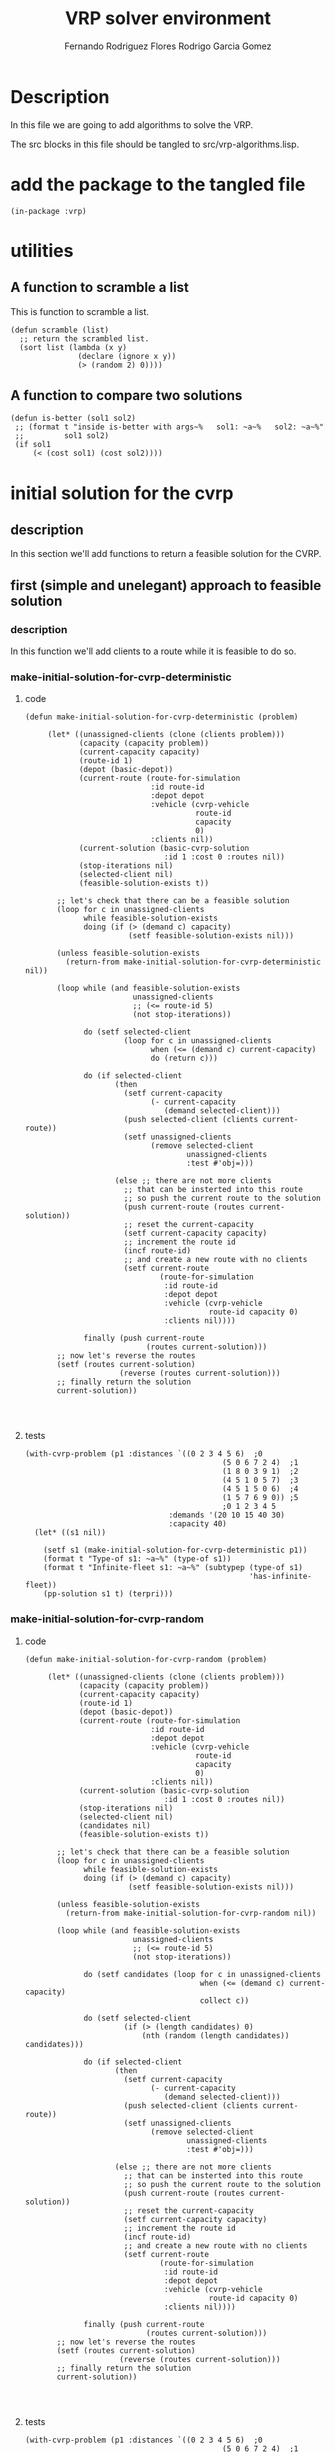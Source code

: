 #+TITLE: VRP solver environment
#+AUTHOR: Fernando Rodriguez Flores
#+AUTHOR: Rodrigo Garcia Gomez
#+DATE 2018-08-30
#+TODO: TODO WIP BROKEN | DONE

* Description
  In this file we are going to add algorithms to solve the VRP.

  The src blocks in this file should be tangled to src/vrp-algorithms.lisp.

  
* add the package to the tangled file
  #+BEGIN_SRC lisp +n -r :results none :exports code :tangle ../src/vrp-algorithms.lisp 
  (in-package :vrp)
  #+END_SRC


* utilities 
** A function to scramble a list
   This is function to scramble a list.
   #+BEGIN_SRC lisp +n -r :results none :exports code :tangle ../src/vrp-algorithms.lisp
   (defun scramble (list)
     ;; return the scrambled list.
     (sort list (lambda (x y)
                  (declare (ignore x y))
                  (> (random 2) 0))))
   #+END_SRC   
** A function to compare two solutions 
   #+BEGIN_SRC lisp +n -r :results none :exports code :tangle ../src/vrp-algorithms.lisp
   (defun is-better (sol1 sol2)
    ;; (format t "inside is-better with args~%   sol1: ~a~%   sol2: ~a~%"
    ;;         sol1 sol2)
    (if sol1
        (< (cost sol1) (cost sol2))))
   #+END_SRC   
  

* initial solution for the cvrp
** description
   In this section we'll add functions to return a feasible solution for the CVRP.

** first (simple and unelegant) approach to feasible solution
*** description
    In this function we'll add clients to a route while it is feasible to do so.
*** make-initial-solution-for-cvrp-deterministic
**** code
     #+BEGIN_SRC lisp +n -r :results none :exports code :tangle ../src/vrp-algorithms.lisp 
     (defun make-initial-solution-for-cvrp-deterministic (problem)

          (let* ((unassigned-clients (clone (clients problem)))
                 (capacity (capacity problem))
                 (current-capacity capacity)
                 (route-id 1)
                 (depot (basic-depot))
                 (current-route (route-for-simulation
                                 :id route-id
                                 :depot depot
                                 :vehicle (cvrp-vehicle
                                           route-id
                                           capacity
                                           0)
                                 :clients nil))
                 (current-solution (basic-cvrp-solution
                                    :id 1 :cost 0 :routes nil))
                 (stop-iterations nil)
                 (selected-client nil)
                 (feasible-solution-exists t))

            ;; let's check that there can be a feasible solution
            (loop for c in unassigned-clients
                  while feasible-solution-exists
                  doing (if (> (demand c) capacity)
                            (setf feasible-solution-exists nil)))

            (unless feasible-solution-exists
              (return-from make-initial-solution-for-cvrp-deterministic nil))

            (loop while (and feasible-solution-exists
                             unassigned-clients
                             ;; (<= route-id 5)
                             (not stop-iterations))

                  do (setf selected-client
                           (loop for c in unassigned-clients
                                 when (<= (demand c) current-capacity)
                                 do (return c)))

                  do (if selected-client
                         (then
                           (setf current-capacity
                                 (- current-capacity
                                    (demand selected-client)))
                           (push selected-client (clients current-route))
                           (setf unassigned-clients
                                 (remove selected-client
                                         unassigned-clients
                                         :test #'obj=)))

                         (else ;; there are not more clients
                           ;; that can be insterted into this route
                           ;; so push the current route to the solution
                           (push current-route (routes current-solution))
                           ;; reset the current-capacity
                           (setf current-capacity capacity)
                           ;; increment the route id
                           (incf route-id)
                           ;; and create a new route with no clients
                           (setf current-route
                                   (route-for-simulation
                                    :id route-id
                                    :depot depot
                                    :vehicle (cvrp-vehicle
                                              route-id capacity 0)
                                    :clients nil))))

                  finally (push current-route
                                (routes current-solution)))
            ;; now let's reverse the routes
            (setf (routes current-solution)
                          (reverse (routes current-solution)))
            ;; finally return the solution
            current-solution))



   #+END_SRC
**** tests
     #+BEGIN_SRC lisp +n -r :results output :exports both :tangle ../src/vrp-tests.lisp 
     (with-cvrp-problem (p1 :distances `((0 2 3 4 5 6)  ;0
                                                 (5 0 6 7 2 4)  ;1
                                                 (1 8 0 3 9 1)  ;2
                                                 (4 5 1 0 5 7)  ;3
                                                 (4 5 1 5 0 6)  ;4
                                                 (1 5 7 6 9 0)) ;5
                                                 ;0 1 2 3 4 5 
                                     :demands '(20 10 15 40 30)
                                     :capacity 40)
       (let* ((s1 nil))

         (setf s1 (make-initial-solution-for-cvrp-deterministic p1))
         (format t "Type-of s1: ~a~%" (type-of s1))
         (format t "Infinite-fleet s1: ~a~%" (subtypep (type-of s1)
                                                       'has-infinite-fleet))
         (pp-solution s1 t) (terpri)))
     #+END_SRC
*** make-initial-solution-for-cvrp-random
**** code
     #+BEGIN_SRC lisp +n -r :results none :exports code :tangle ../src/vrp-algorithms.lisp
     (defun make-initial-solution-for-cvrp-random (problem)

          (let* ((unassigned-clients (clone (clients problem)))
                 (capacity (capacity problem))
                 (current-capacity capacity)
                 (route-id 1)
                 (depot (basic-depot))
                 (current-route (route-for-simulation
                                 :id route-id
                                 :depot depot
                                 :vehicle (cvrp-vehicle
                                           route-id
                                           capacity
                                           0)
                                 :clients nil))
                 (current-solution (basic-cvrp-solution
                                    :id 1 :cost 0 :routes nil))
                 (stop-iterations nil)
                 (selected-client nil)
                 (candidates nil)
                 (feasible-solution-exists t))

            ;; let's check that there can be a feasible solution
            (loop for c in unassigned-clients
                  while feasible-solution-exists
                  doing (if (> (demand c) capacity)
                            (setf feasible-solution-exists nil)))

            (unless feasible-solution-exists
              (return-from make-initial-solution-for-cvrp-random nil))

            (loop while (and feasible-solution-exists
                             unassigned-clients
                             ;; (<= route-id 5)
                             (not stop-iterations))

                  do (setf candidates (loop for c in unassigned-clients
                                            when (<= (demand c) current-capacity)
                                            collect c))

                  do (setf selected-client
                           (if (> (length candidates) 0)
                               (nth (random (length candidates)) candidates)))

                  do (if selected-client
                         (then
                           (setf current-capacity
                                 (- current-capacity
                                    (demand selected-client)))
                           (push selected-client (clients current-route))
                           (setf unassigned-clients
                                 (remove selected-client
                                         unassigned-clients
                                         :test #'obj=)))

                         (else ;; there are not more clients
                           ;; that can be insterted into this route
                           ;; so push the current route to the solution
                           (push current-route (routes current-solution))
                           ;; reset the current-capacity
                           (setf current-capacity capacity)
                           ;; increment the route id
                           (incf route-id)
                           ;; and create a new route with no clients
                           (setf current-route
                                   (route-for-simulation
                                    :id route-id
                                    :depot depot
                                    :vehicle (cvrp-vehicle
                                              route-id capacity 0)
                                    :clients nil))))

                  finally (push current-route
                                (routes current-solution)))
            ;; now let's reverse the routes
            (setf (routes current-solution)
                          (reverse (routes current-solution)))
            ;; finally return the solution
            current-solution))



   #+END_SRC
**** tests
     #+BEGIN_SRC lisp +n -r :results output :exports both :tangle ../src/vrp-tests.lisp 
     (with-cvrp-problem (p1 :distances `((0 2 3 4 5 6)  ;0
                                                 (5 0 6 7 2 4)  ;1
                                                 (1 8 0 3 9 1)  ;2
                                                 (4 5 1 0 5 7)  ;3
                                                 (4 5 1 5 0 6)  ;4
                                                 (1 5 7 6 9 0)) ;5
                                                 ;0 1 2 3 4 5 
                                     :demands '(20 10 15 40 30)
                                     :capacity 40)
       (let* ((s1 nil))

         (setf s1 (make-initial-solution-for-cvrp-random p1))
         (format t "Type-of s1: ~a~%" (type-of s1))
         (format t "Infinite-fleet s1: ~a~%" (subtypep (type-of s1)
                                                       'has-infinite-fleet))
         (pp-solution s1 t) (terpri)))
     #+END_SRC
*** make-random-initial-solution-for-cvrp
**** code
     #+BEGIN_SRC lisp +n -r :results none :exports code :tangle ../src/vrp-algorithms.lisp 
     (defun make-initial-random-cvrp-solution (problem &optional
                                                         (probability 0.5))

          (let* ((unassigned-clients (clone (clients problem)))
                 (route-id 1)
                 (depot (basic-depot))
                 (capacity (capacity problem))
                 (current-route (route-for-simulation
                                 :id route-id
                                 :depot depot
                                 :vehicle (cvrp-vehicle
                                           route-id
                                           capacity
                                           0)
                                 :clients nil))
                 (current-solution (basic-cvrp-solution
                                    :id 1 :cost 0 :routes nil))
                 (stop-iterations nil)
                 (selected-client nil)
                 (selected-index 0))


            (loop while (and unassigned-clients
                             (not stop-iterations))

                  do (progn
                       (setf selected-index
                             (random (length unassigned-clients)))
                       (setf selected-client
                             (nth selected-index unassigned-clients))
                       (setf unassigned-clients
                             (remove selected-client
                                     unassigned-clients
                                     :test 'obj=)))

                  do (if (<= (random 1.0) probability)

                         (then ;; add it to the current route
                           (push selected-client (clients current-route)))

                         (else ;; create a new route
                           (push current-route (routes current-solution))
                           ;; increment the route id
                           (incf route-id)
                           ;; and create a new route with no clients
                           (setf current-route
                                   (route-for-simulation
                                    :id route-id
                                    :depot depot
                                    :vehicle (cvrp-vehicle
                                              route-id capacity 0)
                                    :clients nil))
                           ;; and push it there
                           (push selected-client (clients current-route))
                           ))

                  finally (push current-route
                                (routes current-solution)))
            ;; now let's reverse the routes
            (setf (routes current-solution)
                          (reverse (routes current-solution)))
            ;; finally return the solution
            current-solution))



   #+END_SRC
**** tests
     #+BEGIN_SRC lisp +n -r :results output :exports both :tangle ../src/vrp-tests.lisp 
     (with-cvrp-problem (p1 :distances `((0 2 3 4 5 6)  ;0
                                                 (5 0 6 7 2 4)  ;1
                                                 (1 8 0 3 9 1)  ;2
                                                 (4 5 1 0 5 7)  ;3
                                                 (4 5 1 5 0 6)  ;4
                                                 (1 5 7 6 9 0)) ;5
                                                 ;0 1 2 3 4 5 
                                     :demands '(20 10 15 40 30)
                                     :capacity 40)
       (let* ((s1 nil))

         (setf s1 (make-initial-random-cvrp-solution p1))
         (pp-solution s1 t) (terpri)))
     #+END_SRC


* initial solution for the finite-fleet-cvrp
** description
   In this section we'll add functions to return a feasible solution for the finite-fleet-CVRP.

   The idea so far is simple: create as many routes as there are vehicles in the problem's fleet, and then add the clients to those routes.

   As in the case of the CVRP, we'll write a deterministic and a random versions.

** make-initial-solution-for-finite-fleet-cvrp-deterministic
*** code
    #+BEGIN_SRC lisp +n -r :results none :exports code :tangle ../src/vrp-algorithms.lisp 
    (defun make-initial-solution-for-finite-fleet-cvrp-deterministic
        (problem)

         (let* ((unassigned-clients (clone (clients problem)))
                (fleet  (fleet problem))
                (depot (basic-depot))
                (routes (loop for vehicle in fleet
                              for route-id from 1
                              collect (route-for-simulation
                                       :id route-id
                                       :depot depot
                                       :vehicle vehicle
                                       :clients nil)))
                (current-solution (basic-solution
                                   :id 1 :cost 0 :routes routes)))

           ;; let's assign the clients
           (loop while unassigned-clients
                 do (loop for r in (routes current-solution)
                          while unassigned-clients
                          for c = (pop unassigned-clients)
                          do (push c (clients r))))
           ;; return current-solution
           current-solution))



  #+END_SRC
*** tests
**** simple test
     #+BEGIN_SRC lisp +n -r :results output :exports both :tangle ../src/vrp-tests.lisp 
     (with-finite-fleet-cvrp-problem (p1 :distances `((0 2 3 4 5 6)  ;0
                                                      (5 0 6 7 2 4)  ;1
                                                      (1 8 0 3 9 1)  ;2
                                                      (4 5 1 0 5 7)  ;3
                                                      (4 5 1 5 0 6)  ;4
                                                      (1 5 7 6 9 0)) ;5
                                                      ;0 1 2 3 4 5 
                                         :demands '(20 10 15 40 30)
                                         :capacities `(40 40 50))
       (let* ((s1 nil))

         (setf s1 (make-initial-solution-for-finite-fleet-cvrp-deterministic
                   p1))
         (pp-solution s1 t) (terpri)))
     #+END_SRC
**** testing with ff-a-n33-k6
     #+BEGIN_SRC lisp +n -r :results output :exports both :tangle ../src/vrp-tests.lisp 
     (let* ((s1 nil)
            (action (basic-cvrp-action)))

         (setf s1 (make-initial-solution-for-finite-fleet-cvrp-deterministic
                   ff-a-n33-k6-problem))
         (pp-solution s1 t) (terpri)
         ;; let's simulate the solution
         (simulate-solution s1 ff-a-n33-k6-problem action)
         (format t "Distance: ~a~%Penalty: ~a~%"
                 (total-distance action)
                 (total-penalty action)))
     #+END_SRC
** make-initial-solution-for-finite-fleet-cvrp-random
*** code
    #+BEGIN_SRC lisp +n -r :results none :exports code :tangle ../src/vrp-algorithms.lisp 
    (defun make-initial-solution-for-finite-fleet-cvrp-random
        (problem)
      (let* ((unassigned-clients (clone (clients problem)))
             (fleet  (fleet problem))
             (depot (basic-depot))
             (routes (loop for vehicle in fleet
                           for route-id from 1
                           collect (route-for-simulation
                                    :id route-id
                                    :depot depot
                                    :vehicle vehicle
                                    :clients nil)))
             (number-of-routes (length routes))
             (current-solution (basic-solution
                                :id 1 :cost 0 :routes routes)))

        ;; let's assign the clients
        (loop while unassigned-clients
              for pos = (random number-of-routes)
              for c = (pop unassigned-clients)
              ;; do (format t "C: ~a, pos: ~a~%" c pos)
              do (push c (clients (nth pos (routes current-solution))))
              )
        ;; return current-solution
        current-solution))



  #+END_SRC
*** tests
    #+BEGIN_SRC lisp +n -r :results output :exports both :tangle ../src/vrp-tests.lisp 
    (with-finite-fleet-cvrp-problem (p1 :distances `((0 2 3 4 5 6)  ;0
                                                     (5 0 6 7 2 4)  ;1
                                                     (1 8 0 3 9 1)  ;2
                                                     (4 5 1 0 5 7)  ;3
                                                     (4 5 1 5 0 6)  ;4
                                                     (1 5 7 6 9 0)) ;5
                                                     ;0 1 2 3 4 5 
                                        :demands '(20 10 15 40 30)
                                        :capacities `(40 40 50))
      (let* ((s1 nil))

        (setf s1 (make-initial-solution-for-finite-fleet-cvrp-random
                  p1))
        (pp-solution s1 t) (terpri)))
    #+END_SRC



* Descent-Neighborhood-Search (descent neighboorhood search)
** description
   In this section, I'm going to add a Descent Neighboorhood Search.  This is an algorithm that receives a solution and a criterion.  It gets the best neighboor according to the criterion and, if the best-neighbor is better, repeat the process, otherwise we are in a local minimum.
** code
  #+BEGIN_SRC lisp +n -r :results none :exports code :tangle ../src/vrp-algorithms.lisp
  ;; Descent Neighboorhood Search
  (defun descent-neighborhood-search
      (problem solution criterion
       &key max-iter action (print-mod 1))
    "Solves the VRP problem using a DNS with the given criterion starting with the given solution. We assume that the initial solution has the cost slot bound. If the result is nil, then the initial solution is an optimum for that neighboorhood."
    (let* ((better-solution
            (funcall criterion solution problem action))
           (current-solution nil)
           (neighboorhoods-used 1))
      ;; if better-solution is non nil, then
      ;; we have a better neighboor.
      (loop while (and better-solution
                       (<= neighboorhoods-used max-iter))
            ;; update the current solution
            do (setf current-solution better-solution)
            ;; compute the new better-solution
            do (setf better-solution
                     (funcall criterion
                              current-solution
                              problem
                              action))

            ;; for debugging purposes
            (if (= (mod neighboorhoods-used print-mod) 0)
                (then
                  (format t "Debug inside DNS.  Iteration ~a"
                          neighboorhoods-used)
                  (if better-solution
                      (format t ", cost: ~a~%" (cost better-solution))
                      (format t ".  Best solution found.~%"))))

            ;; end of debug.

            ;; increment the number of neighboorhoods-used
            do (incf neighboorhoods-used))
      ;; finally return the current solution
      ;; if it is nil, then the initial solution is an optimum
      (list current-solution
            neighboorhoods-used
            (<= neighboorhoods-used max-iter))))
      #+END_SRC
   
** tests
*** rarac (best-improvement)
    #+BEGIN_SRC lisp +n -r :results output :exports both :tangle ../src/vrp-tests.lisp 
    (with-cvrp-problem (p1 :distances `((0 2 3 4 5 6)  ;0
                                        (5 0 6 7 2 4)  ;1
                                        (1 8 0 3 9 1)  ;2
                                        (4 5 1 0 5 7)  ;3
                                        (4 5 1 5 0 6)  ;4
                                        (1 5 7 6 9 0)) ;5
                                        ;0 1 2 3 4 5 
                                        :demands '(10 10 15 40 20)
                                        :capacity 40)
      (with-basic-cvrp-solution (s1 ((2 4 5) (3) (1)) p1)
        (let* ((best-solution-exhaustive nil)
               (action (delta-cvrp-action))
               (results nil)
               (cvrp-action (basic-cvrp-action 
                             :penalty-factor 1000))
               (criterion-code `((select-route r1)
                                 (select-client c1 from r1)
                                 (select-route r2)
                                 (select-client c2 from r2)
                                 (swap-clients c1 c2)))

               (rarac-exhaustive
                (make-neighborhood-criterion
                 criterion-code
                 +exhaustive-search-strategy+
                 +best-improvement+))
               )

          (bformat t "Testing DNS")




          ;; first we compute the cost of the solution
          (simulate-solution s1 p1 cvrp-action)
          (setf (cost s1) (+ (total-distance cvrp-action)
                             (total-penalty cvrp-action)))

          (format t "Original solution (with cost ~a):~%"
                  (cost s1))
          (pp-solution s1 t)

          (setf results (descent-neighborhood-search 
                         p1 s1 ref-best
                         :max-iter 30
                         :action action))

          (format t "Iterations: ~a. Optimum found ~a.~%"
                  (second results) (third results))      
          (setf best-solution-exhaustive (first results))

          (if best-solution-exhaustive
              (then
                (format t "Best value through exhaustive: ~a~%"
                        (cost best-solution-exhaustive))
                (format t "Best neighbor through exhaustive search:~%")
                (pp-solution best-solution-exhaustive t)

                ;; (format t "Best value through Yoel's: ~a~%"
                ;;         (solution-cost best-solution-exhaustive
                ;;                        p1 cvrp-action))
                ;; (format t "action: ~a~%" cvrp-action)
                )

              (else
                (format t "Initial solution was optimum!~%")))

          ;; (if best-solution-first-improvement
          ;;     (then
          ;;       (format t "Best value through 1st: ~a~%"
          ;;               (cost best-solution-first-improvement))
          ;;       (format t "Best neighbor through 1st:~%")
          ;;       (pp-working-copy
          ;;        (prepare-solution-for-neighborhood-exploration
          ;;         best-solution-first-improvement) t) (terpri)))

          ;; (if best-solution-random-improvement
          ;;     (then
          ;;       (format t "Best value through random: ~a~%"
          ;;               (cost best-solution-first-improvement))
          ;;       (format t "Best neighbor through random::~%")
          ;;       (pp-working-copy
          ;;        (prepare-solution-for-neighborhood-exploration
          ;;         best-solution-random-improvement) t) (terpri)))


              )))
    #+END_SRC
*** rarb (best-improvement)
    #+BEGIN_SRC lisp +n -r :results output :exports both :tangle ../src/vrp-tests.lisp 
    (with-cvrp-problem (p1 :distances `((0 2 3 4 5 6)  ;0
                                        (5 0 6 7 2 4)  ;1
                                        (1 8 0 3 9 1)  ;2
                                        (4 5 1 0 5 7)  ;3
                                        (4 5 1 5 0 6)  ;4
                                        (1 5 7 6 9 0)) ;5
                                        ;0 1 2 3 4 5 
                                        :demands '(10 10 15 40 20)
                                        :capacity 40)
      (with-basic-cvrp-solution (s1 ((2) (4) (5) (3) (1)) p1)
        (let* ((best-solution-exhaustive nil)
               (action (delta-cvrp-action))
               (results nil)
               (cvrp-action (basic-cvrp-action 
                             :penalty-factor 1000))
               (criterion-code `((select-route r1)
                                 (select-client c1 from r1)
                                 (select-route r2)
                                 (insert-client c1 into r2)))

               (rarac-exhaustive
                (make-neighborhood-criterion
                 criterion-code
                 +exhaustive-search-strategy+
                 +best-improvement+)))

          (bformat t "Testing DNS")

          ;; first we compute the cost of the solution
          (simulate-solution s1 p1 cvrp-action)
          (setf (cost s1) (+ (total-distance cvrp-action)
                             (total-penalty cvrp-action)))

          (format t "Original solution (with cost ~a):~%"
                  (cost s1))
          (pp-solution s1 t)

          (setf results (descent-neighborhood-search  
                         p1 s1 rarac-exhaustive
                         :max-iter 30
                         :action action))

          (format t "Iterations: ~a. Optimum found ~a.~%"
                  (second results) (third results))      
          (setf best-solution-exhaustive (first results))

          (if best-solution-exhaustive
              (then
                (format t "Best value through exhaustive: ~a~%"
                        (cost best-solution-exhaustive))
                (format t "Best neighbor through exhaustive search:~%")
                (pp-solution best-solution-exhaustive t)

                ;; (format t "Best value through Yoel's: ~a~%"
                ;;         (solution-cost best-solution-exhaustive
                ;;                        p1 cvrp-action))
                ;; (format t "action: ~a~%" cvrp-action)
                )

              (else
                (format t "Initial solution was optimum!~%")))

          ;; (if best-solution-first-improvement
          ;;     (then
          ;;       (format t "Best value through 1st: ~a~%"
          ;;               (cost best-solution-first-improvement))
          ;;       (format t "Best neighbor through 1st:~%")
          ;;       (pp-working-copy
          ;;        (prepare-solution-for-neighborhood-exploration
          ;;         best-solution-first-improvement) t) (terpri)))

          ;; (if best-solution-random-improvement
          ;;     (then
          ;;       (format t "Best value through random: ~a~%"
          ;;               (cost best-solution-first-improvement))
          ;;       (format t "Best neighbor through random::~%")
          ;;       (pp-working-copy
          ;;        (prepare-solution-for-neighborhood-exploration
          ;;         best-solution-random-improvement) t) (terpri)))


              )))
    #+END_SRC
*** rarb (best-improvement)
    #+BEGIN_SRC lisp +n -r :results output :exports both :tangle ../src/vrp-tests.lisp 
    (with-cvrp-problem (p1 :distances `((0 2 3 4 5 6)  ;0
                                        (5 0 6 7 2 4)  ;1
                                        (1 8 0 3 9 1)  ;2
                                        (4 5 1 0 5 7)  ;3
                                        (4 5 1 5 0 6)  ;4
                                        (1 5 7 6 9 0)) ;5
                                        ;0 1 2 3 4 5 
                                        :demands '(10 10 15 40 20)
                                        :capacity 40)
      (with-basic-cvrp-solution (s1 ((3 2 4) (1 5)) p1)
        (let* ((best-solution-exhaustive nil)
               (action (delta-cvrp-action))
               (results nil)
               (cvrp-action (basic-cvrp-action 
                             :penalty-factor 1000))
               (criterion-code `((select-route r1)
                                 (select-client c1 from r1)
                                 (select-route r2)
                                 (insert-client c1 into r2)))

               (rarac-exhaustive
                (make-neighborhood-criterion
                 criterion-code
                 +exhaustive-search-strategy+
                 +best-improvement+)))

          (bformat t "Testing DNS")

          ;; first we compute the cost of the solution
          (simulate-solution s1 p1 cvrp-action)
          (setf (cost s1) (+ (total-distance cvrp-action)
                             (total-penalty cvrp-action)))

          (format t "Original solution (with cost ~a):~%"
                  (cost s1))
          (pp-solution s1 t)

          (setf results (descent-neighborhood-search  
                         p1 s1 rarac-exhaustive
                         :max-iter 30
                         :action action))

          (format t "Iterations: ~a. Optimum found ~a.~%"
                  (second results) (third results))      
          (setf best-solution-exhaustive (first results))

          (if best-solution-exhaustive
              (then
                (format t "Best value through exhaustive: ~a~%"
                        (cost best-solution-exhaustive))
                (format t "Best neighbor through exhaustive search:~%")
                (pp-solution best-solution-exhaustive t)

                ;; (format t "Best value through Yoel's: ~a~%"
                ;;         (solution-cost best-solution-exhaustive
                ;;                        p1 cvrp-action))
                ;; (format t "action: ~a~%" cvrp-action)
                )

              (else
                (format t "Initial solution was optimum!~%")))

          ;; (if best-solution-first-improvement
          ;;     (then
          ;;       (format t "Best value through 1st: ~a~%"
          ;;               (cost best-solution-first-improvement))
          ;;       (format t "Best neighbor through 1st:~%")
          ;;       (pp-working-copy
          ;;        (prepare-solution-for-neighborhood-exploration
          ;;         best-solution-first-improvement) t) (terpri)))

          ;; (if best-solution-random-improvement
          ;;     (then
          ;;       (format t "Best value through random: ~a~%"
          ;;               (cost best-solution-first-improvement))
          ;;       (format t "Best neighbor through random::~%")
          ;;       (pp-working-copy
          ;;        (prepare-solution-for-neighborhood-exploration
          ;;         best-solution-random-improvement) t) (terpri)))


              )))
    #+END_SRC
*** TODO rararabc
    #+BEGIN_SRC lisp +n -r :results output :exports both :tangle ../src/vrp-tests.lisp 
    (with-cvrp-problem (p1 :distances `((0 2 3 4 5 6 8)  ;0
                                        (5 0 6 7 2 4 9)  ;1
                                        (1 8 0 3 9 1 2)  ;2
                                        (4 5 1 0 5 7 4)  ;3
                                        (4 5 1 5 0 6 5)  ;4
                                        (1 5 7 6 9 0 8)  ;5
                                        (3 5 8 2 7 9 0)) ;6
                                        ;0 1 2 3 4 5 
                                        :demands '(10 10 15 40 20 20)
                                        :capacity 40)
      (with-cvrp-solution ;;(s1 ((1 3 2 5) (6) (4)) p1)
                          (s1 ((1 4 5) (2) (6 3)) p1)
        (let* ((best-solution-exhaustive nil)
               (action (delta-cvrp-action))
               (strategy (penalty-obj-function 1000))
               (results nil)
               ;(search :first-improvement)
               (search :exhaustive)
               ;(search :random-improvement)
               (cvrp-action (cvrp-action-with-penalty
                             :vehicle-capacity-violation 0
                             :current-distance 0
                             :factor 1000))
               (criterion-code `((select-route route1)
                                 (select-client client1 from route1) 
                                 (select-route route2)
                                 (select-client client2 from route2)
                                 (select-route route3)
                                 (select-client client3 from route3)
                                 (insert-client client1 into route2)
                                 (swap client2 client3)))
               (neighborhood-exhaustive
                (generate-code-for-neighborhood-with-strategy
                 criterion-code search)))

          (format t "~%======================~%")

          ;; first we compute the cost of the solution
          (solution-cost s1 p1 cvrp-action)
          (format t "Action: ~a~%" cvrp-action)

          (format t "Original solution (with cost ~a):~%"
                  (cost s1))
          (pp-working-copy s1 t)

          (setf results (descent-neighborhood-search
                         p1 s1 neighborhood-exhaustive
                         :max-iter 30
                         :action action
                         :strategy strategy))

          (format t "Iterations: ~a. Optimum found ~a.~%"
                  (second results) (third results))

          (setf best-solution-exhaustive (first results))

          (if best-solution-exhaustive
              (then
                (format t "Best value through ~a: ~a~%" search
                        (cost best-solution-exhaustive))
                (format t "Best neighbor through ~a:~%" search)
                (pp-working-copy best-solution-exhaustive t)

                (solution-cost best-solution-exhaustive p1 cvrp-action)

                (setf best-solution-exhaustive (first results))
                (format t "Best value through Yoel's: ~a~%"
                        (cost best-solution-exhaustive)))

              (else
                (format t "Initial solution was optimum!~%")))



              )))
    #+END_SRC

*** a33 problem
**** rarac exhaustive (best/first/random improvement)
     #+BEGIN_SRC lisp +n -r :results output :exports both :tangle ../src/vrp-tests.lisp 
     (let* ((p1 a-n33-k6-problem)
            (s1 (make-initial-solution-for-cvrp-deterministic p1))
            (best-solution-exhaustive nil)
            (action (delta-cvrp-action))
            (results nil)

            ;(selection-strategy +first-improvement+)
            (selection-strategy +random-improvement+)
            ;(selection-strategy +best-improvement+)
            (max-iterations 150)

            (cvrp-action (basic-cvrp-action))

            (criterion-code '((select-route r1)
                              (select-client c1 from r1)
                              (select-route r2)
                              (select-client c2 from r2)
                              (swap-clients c1 c2)))

            (neighborhood-exhaustive
             (make-neighborhood-criterion
              criterion-code
              +exhaustive-search-strategy+
              selection-strategy)))

           (bformat t "Testing DNS with a-n33-k6")

           ;; first we compute the cost of the solution
           (simulate-solution s1 p1 cvrp-action)
           (setf (cost s1) (+ (total-distance cvrp-action)
                              (total-penalty cvrp-action)))

           (format t "Original solution (with cost ~a):~%"
                   (cost s1))
           (pp-solution s1 t)

           (setf results (descent-neighborhood-search
                          p1 s1 neighborhood-exhaustive
                          :max-iter max-iterations
                          :action action))

           (format t "Iterations: ~a. Optimum found ~a.~%"
                   (second results) (third results))

           (setf best-solution-exhaustive (first results))

           (if best-solution-exhaustive
               (then
                 (format t "Best value through ~a: ~a~%"
                         selection-strategy
                         (cost best-solution-exhaustive))
                 (format t "Best neighbor through ~a:~%"
                         selection-strategy)
                 (pp-solution best-solution-exhaustive t)

                 ;; (solution-cost best-solution-exhaustive p1 cvrp-action)

                 ;; (setf best-solution-exhaustive (first results))
                 ;; (format t "Best value through Yoel's: ~a~%"
                 ;;         (cost best-solution-exhaustive))
                 ;; (format t "action: ~a~%" cvrp-action)
                 )

               (else
                 (format t "Initial solution was optimum!~%")))



           )
     #+END_SRC
**** rarac exhaustive (with 10 initial routes)
     #+BEGIN_SRC lisp +n -r :results output :exports both :tangle ../src/vrp-tests.lisp 
     (with-basic-cvrp-solution (s1 ((1 2 3)
                                    (4 5 6)
                                    (7 8 9)
                                    (10 11 12)
                                    (13 14 15)
                                    (16 17 18)
                                    (19 20 21)
                                    (22 23 24)
                                    (25 26 27)
                                    (28 29 30)
                                    (31 32)) a-n33-k6-problem)
         (let* ((p1 a-n33-k6-problem)
             (best-solution-exhaustive nil)
             (action (delta-cvrp-action))
             (results nil)

             ;;(selection-strategy +first-improvement+)
             (selection-strategy +random-improvement+)
             ;;(selection-strategy +best-improvement+)
             (max-iterations 150)

             (cvrp-action (basic-cvrp-action))

             (criterion-code '((select-route r1)
                               (select-client c1 from r1)
                               (select-route r2)
                               (insert-client c1 into r2)))

             (neighborhood-exhaustive
              (make-neighborhood-criterion
               criterion-code
               +exhaustive-search-strategy+
               selection-strategy)))

        (bformat t "Testing DNS with a-n33-k6")

        ;; first we compute the cost of the solution
        (simulate-solution s1 p1 cvrp-action)
        (setf (cost s1) (+ (total-distance cvrp-action)
                           (total-penalty cvrp-action)))

        (format t "Original solution (with cost ~a):~%"
                (cost s1))
        (pp-solution s1 t)

        (setf results (descent-neighborhood-search
                       p1 s1 neighborhood-exhaustive
                       :max-iter max-iterations
                       :action action))

        (format t "Iterations: ~a. Optimum found ~a.~%"
                (second results) (third results))

        (setf best-solution-exhaustive (first results))

        (if best-solution-exhaustive
            (then
              (format t "Best value through ~a: ~a~%"
                      selection-strategy
                      (cost best-solution-exhaustive))
              (format t "Best neighbor through ~a:~%"
                      selection-strategy)
              (pp-solution best-solution-exhaustive t)

              ;; (solution-cost best-solution-exhaustive p1 cvrp-action)

              ;; (setf best-solution-exhaustive (first results))
              ;; (format t "Best value through Yoel's: ~a~%"
              ;;         (cost best-solution-exhaustive))
              ;; (format t "action: ~a~%" cvrp-action)
              )

            (else
              (format t "Initial solution was optimum!~%")))



        ))
     #+END_SRC
**** TODO rarb exhaustive
     #+BEGIN_SRC lisp +n -r :results output :exports both :tangle ../src/vrp-tests.lisp 
     (let* ((p1 a33problem)
            (s1 (make-initial-solution-for-cvrp-deterministic p1))
            (best-solution-exhaustive nil)
            (action (delta-cvrp-action))
            (strategy (penalty-obj-function 1000))
            (results nil)
            (maximum-iterations 200)
            (search :first-improvement)
            ;(search :exhaustive)
            ;(search :random-improvement)
            (cvrp-action (cvrp-action-with-penalty
                          :vehicle-capacity-violation 0
                          :current-distance 0
                          :factor 1000))
            (criterion-code '((select-route r1)
                              (select-client c1 from r1)
                              (select-route r2)
                              (insert-client c1 into r2)))
            (neighborhood-exhaustive
             (generate-code-for-neighborhood-with-strategy
              criterion-code search)))

           (format t "~%======================~%")

           ;; first we compute the cost of the solution
           (solution-cost s1 p1 cvrp-action)
           (format t "Original solution (with cost ~a):~%"
                   (cost s1))
           (pp-working-copy s1 t)

           (setf results (descent-neighborhood-search
                          p1 s1 neighborhood-exhaustive
                          :max-iter maximum-iterations
                          :action action
                          :strategy strategy))

           (format t "Iterations: ~a. Optimum found ~a.~%"
                   (second results) (third results))

           (setf best-solution-exhaustive (first results))

           (if best-solution-exhaustive
               (then
                 (format t "Best value through ~a: ~a~%" search
                         (cost best-solution-exhaustive))
                 (format t "Best neighbor through ~a:~%" search)
                 (pp-working-copy best-solution-exhaustive t))

               (else
                 (format t "Initial solution was optimum!~%"))))
     #+END_SRC

**** TODO rararabc exhaustive
     #+BEGIN_SRC lisp +n -r :results output :exports both :tangle ../src/vrp-tests.lisp 
     (let* ((p1 a33problem)
            (s1 (make-initial-solution-for-cvrp-deterministic p1))
            (best-solution-exhaustive nil)
            (action (delta-cvrp-action))
            (strategy (penalty-obj-function 1000))
            (results nil)
            (maximum-iterations 200)
            ;(search :first-improvement)
            (search :exhaustive)
            ;(search :random-improvement)
            (cvrp-action (cvrp-action-with-penalty
                          :vehicle-capacity-violation 0
                          :current-distance 0
                          :factor 1000))
            (criterion-code `((select-route route1)
                              (select-client client1 from route1) 
                              (select-route route2)
                              (select-client client2 from route2)
                              (select-route route3)
                              (select-client client3 from route3)
                              (insert-client client1 into route2)
                              (swap client2 client3)))
            (neighborhood-exhaustive
             (generate-code-for-neighborhood-with-strategy
              criterion-code search)))

           (format t "~%======================~%")

           ;; first we compute the cost of the solution
           (solution-cost s1 p1 cvrp-action)
           (format t "Original solution (with cost ~a):~%"
                   (cost s1))
           (pp-working-copy s1 t)

           (setf results (descent-neighborhood-search
                          p1 s1 neighborhood-exhaustive
                          :max-iter maximum-iterations
                          :action action
                          :strategy strategy))

           (format t "Iterations: ~a. Optimum found ~a.~%"
                   (second results) (third results))

           (setf best-solution-exhaustive (first results))

           (if best-solution-exhaustive
               (then
                 (format t "Best value through ~a: ~a~%" search
                         (cost best-solution-exhaustive))
                 (format t "Best neighbor through ~a:~%" search)
                 (pp-working-copy best-solution-exhaustive t))

               (else
                 (format t "Initial solution was optimum!~%"))))
     #+END_SRC
**** TODO rararbrb exhaustive
     #+BEGIN_SRC lisp +n -r :results output :exports both :tangle ../src/vrp-tests.lisp 
     (let* ((p1 a33problem)
            (s1 (make-initial-solution-for-cvrp-deterministic p1))
            (best-solution-exhaustive nil)
            (action (delta-cvrp-action))
            (strategy (penalty-obj-function 1000))
            (results nil)
            (maximum-iterations 200)
            ;(search :first-improvement)
            (search :exhaustive)
            ;(search :random-improvement)
            (cvrp-action (cvrp-action-with-penalty
                          :vehicle-capacity-violation 0
                          :current-distance 0
                          :factor 1000))
            (criterion-code `((select-route route1)
                              (select-client client1 from route1) 
                              (select-route route2)
                              (select-client client2 from route2)
                              (select-route route3)
                              (select-route route4)
                              (insert-client client1 into route3)
                              (insert-client client2 into route4)))
            (neighborhood-exhaustive
             (generate-code-for-neighborhood-with-strategy
              criterion-code search)))

           (format t "~%======================~%")

           ;; first we compute the cost of the solution
           (solution-cost s1 p1 cvrp-action)
           (format t "Original solution (with cost ~a):~%"
                   (cost s1))
           (pp-working-copy s1 t)

           (setf results (descent-neighborhood-search
                          p1 s1 neighborhood-exhaustive
                          :max-iter maximum-iterations
                          :action action
                          :strategy strategy))

           (format t "Iterations: ~a. Optimum found ~a.~%"
                   (second results) (third results))

           (setf best-solution-exhaustive (first results))

           (if best-solution-exhaustive
               (then
                 (format t "Best value through ~a: ~a~%" search
                         (cost best-solution-exhaustive))
                 (format t "Best neighbor through ~a:~%" search)
                 (pp-working-copy best-solution-exhaustive t))

               (else
                 (format t "Initial solution was optimum!~%"))))
     #+END_SRC

**** TODO rdre exhaustive
     #+BEGIN_SRC lisp +n -r :results output :exports both :tangle ../src/vrp-tests.lisp 
     (let* ((p1 a33problem)
            (s1 (make-initial-solution-for-cvrp-deterministic p1))
            (best-solution-exhaustive nil)
            (action (delta-cvrp-action))
            (strategy (penalty-obj-function 1000))
            (results nil)
            (maximum-iterations 50)
            ;(search :first-improvement)
            ;(search :exhaustive)
            (search :random-improvement)
            (cvrp-action (cvrp-action-with-penalty
                          :vehicle-capacity-violation 0
                          :current-distance 0
                          :factor 1000))
            (criterion-code `((select-route route1)
                   (select-subroute subroute1 from route1 size 3)
                   (select-route route2)
                   (insert-subroute subroute1 into route2)))

            ;; (criterion-code `((select-route route1)
            ;;                   (select-client client1 from route1) 
            ;;                   (select-route route2)
            ;;                   (select-client client2 from route2)
            ;;                   (select-route route3)
            ;;                   (select-route route4)
            ;;                   (insert-client client1 into route3)
            ;;                   (insert-client client2 into route4)))
            (neighborhood-exhaustive
             (generate-code-for-neighborhood-with-strategy
              criterion-code search)))

           (format t "~%======================~%")

           ;; first we compute the cost of the solution
           (solution-cost s1 p1 cvrp-action)
           (format t "Original solution (with cost ~a):~%"
                   (cost s1))
           (pp-working-copy s1 t)

           (setf results (descent-neighborhood-search
                          p1 s1 neighborhood-exhaustive
                          :max-iter maximum-iterations
                          :action action
                          :strategy strategy))

           (format t "Iterations: ~a. Optimum found ~a.~%"
                   (second results) (third results))

           (setf best-solution-exhaustive (first results))

           (if best-solution-exhaustive
               (then
                 (format t "Best value through ~a: ~a~%" search
                         (cost best-solution-exhaustive))
                 (format t "Best neighbor through ~a:~%" search)
                 (pp-working-copy best-solution-exhaustive t))

               (else
                 (format t "Initial solution was optimum!~%"))))
     #+END_SRC
*** a-n65-k9 problem
**** rarac exhaustive
     #+BEGIN_SRC lisp +n -r :results output :exports both :tangle ../src/vrp-tests.lisp 
     (let* ((p1 a-n65-k9-problem)
            (s1 (make-initial-solution-for-cvrp-deterministic p1))
            (best-solution-exhaustive nil)
            (action (delta-cvrp-action))
            (results nil)

            (selection-strategy +first-improvement+)
            ;(selection-strategy +best-improvement+)
            ;(selection-strategy +random-improvement+)
            (max-iterations 150)

            (cvrp-action (basic-cvrp-action))

            (criterion-code '((select-route r1)
                              (select-client c1 from r1)
                              (select-route r2)
                              (select-client c2 from r2)
                              (swap-clients c1 c2)))

            (neighborhood-exhaustive
             (make-neighborhood-criterion
              criterion-code
              +exhaustive-search-strategy+
              selection-strategy)))

           (bformat t "Testing DNS with a-n33-k6")

           ;; first we compute the cost of the solution
           (simulate-solution s1 p1 cvrp-action)
           (setf (cost s1) (+ (total-distance cvrp-action)
                              (total-penalty cvrp-action)))

           (format t "Original solution (with cost ~a):~%"
                   (cost s1))
           (pp-solution s1 t)

           (setf results (descent-neighborhood-search
                          p1 s1 neighborhood-exhaustive
                          :max-iter max-iterations
                          :action action))

           (format t "Iterations: ~a. Optimum found ~a.~%"
                   (second results) (third results))

           (setf best-solution-exhaustive (first results))

           (if best-solution-exhaustive
               (then
                 (format t "Best value through ~a: ~a~%"
                         selection-strategy
                         (cost best-solution-exhaustive))
                 (format t "Best neighbor through ~a:~%"
                         selection-strategy)
                 (pp-solution best-solution-exhaustive t)

                 ;; (solution-cost best-solution-exhaustive p1 cvrp-action)

                 ;; (setf best-solution-exhaustive (first results))
                 ;; (format t "Best value through Yoel's: ~a~%"
                 ;;         (cost best-solution-exhaustive))
                 ;; (format t "action: ~a~%" cvrp-action)
                 )

               (else
                 (format t "Initial solution was optimum!~%")))



           )
     #+END_SRC
*** a-n65-k9 problem (testing ugly criterion)
**** rarac exhaustive
     #+BEGIN_SRC lisp +n -r :results output :exports both :tangle ../src/vrp-tests.lisp 
     (let* ((p1 a-n80-k10-problem)
            (s1 (make-initial-solution-for-cvrp-deterministic p1))
            (best-solution-exhaustive nil)
            (action (delta-cvrp-action*))
            (results nil)

            ;(selection-strategy +first-improvement+)
            ;(selection-strategy +best-improvement+)
            (selection-strategy *random-improvement*)
            (max-iterations 150)

            (cvrp-action (basic-cvrp-action))

            (criterion-code rereehf)
            ;; (criterion-code rab)

            (neighborhood-exhaustive
             (make-neighborhood-criterion
              criterion-code
              ,*exhaustive-search-strategy*
              selection-strategy)))

           (bformat t "Testing DNS with a-n33-k6")

           ;; first we compute the cost of the solution
           (simulate-solution s1 p1 cvrp-action)
           (setf (cost s1) (get-cost-from-action cvrp-action))

           (format t "Original solution (with cost ~a):~%"
                   (cost s1))
           (pp-solution s1 t)

           (setf results (descent-neighborhood-search
                          p1
                          s1
                          neighborhood-exhaustive
                          :max-iter max-iterations
                          :action action))

           (format t "Iterations: ~a. Optimum found ~a.~%"
                   (second results) (third results))

           (setf best-solution-exhaustive (first results))

           (if best-solution-exhaustive
               (then
                 (format t "Best value through ~a: ~a~%"
                         selection-strategy
                         (cost best-solution-exhaustive))
                 (format t "Best neighbor through ~a:~%"
                         selection-strategy)
                 (pp-solution best-solution-exhaustive t)

                 (cost best-solution-exhaustive)

                 (setf best-solution-exhaustive (first results))
                 (format t "Best value through Yoel's: ~a~%"
                         (cost best-solution-exhaustive))
                 ;; (format t "action: ~a~%" cvrp-action)
                 )

               (else
                 (format t "Initial solution was optimum!~%")))



           )
     #+END_SRC
*** a-n65-k9 problem (for Iosvanny)
**** rarac exhaustive
     #+BEGIN_SRC lisp +n -r :results output :exports both :tangle ../src/vrp-tests.lisp 
     (let* ((p1 a-n80-k10-problem)
            (s1 (make-initial-solution-for-cvrp-deterministic p1))
            (best-solution-exhaustive nil)
            (action (delta-cvrp-action*))
            (results nil)

            ;(selection-strategy +first-improvement+)
            (selection-strategy +best-improvement+)
            ;(selection-strategy *random-improvement*)
            (max-iterations 1)

            (cvrp-action (basic-cvrp-action))

            (criterion-code rehrehgs*)
            ;; (criterion-code rab)

            (neighborhood-exhaustive
             (make-neighborhood-criterion
              criterion-code
              ,*exhaustive-search-strategy*
              selection-strategy)))

           (bformat t "Testing DNS with a-n33-k6")

           ;; first we compute the cost of the solution
           (simulate-solution s1 p1 cvrp-action)
           (setf (cost s1) (get-cost-from-action cvrp-action))

           (format t "Original solution (with cost ~a):~%"
                   (cost s1))
           (pp-solution s1 t)

           (time
            (setf results (descent-neighborhood-search
                           p1
                           s1
                           neighborhood-exhaustive
                           :max-iter max-iterations
                           :action action)))

           (format t "Iterations: ~a. Optimum found ~a.~%"
                   (second results) (third results))

           (setf best-solution-exhaustive (first results))

           (if best-solution-exhaustive
               (then
                 (format t "Best value through ~a: ~a~%"
                         selection-strategy
                         (cost best-solution-exhaustive))
                 (format t "Best neighbor through ~a:~%"
                         selection-strategy)
                 (pp-solution best-solution-exhaustive t)

                 (cost best-solution-exhaustive)

                 (setf best-solution-exhaustive (first results))
                 (format t "Best value through Yoel's: ~a~%"
                         (cost best-solution-exhaustive))
                 ;; (format t "action: ~a~%" cvrp-action)
                 )

               (else
                 (format t "Initial solution was optimum!~%")))



           )
     #+END_SRC
*** ff-a-n33-k6-problem (best-improvement)
    #+BEGIN_SRC lisp +n -r :results output :exports both :tangle ../src/vrp-tests.lisp 
    (let* ((s1 (make-initial-solution-for-finite-fleet-cvrp-deterministic
                ff-a-n33-k6-problem))
           (p1 ff-a-n33-k6-problem)
           (best-solution-exhaustive nil)
           (action (delta-cvrp-action))
           (results nil)
           (cvrp-action (basic-cvrp-action 
                         :penalty-factor 1000))
           (criterion-code `((select-route r1)
                             (select-client c1 from r1)
                             (select-route r2)
                             (insert-client c1 into r2)))

           (neighborhood-exploration
            (make-neighborhood-criterion
             criterion-code
             +exhaustive-search-strategy+
             +best-improvement+)))

      (bformat t "Testing DNS")

      ;; first we compute the cost of the solution
      (simulate-solution s1 p1 cvrp-action)
      (setf (cost s1) (+ (total-distance cvrp-action)
                         (total-penalty cvrp-action)))

      (format t "Original solution (with cost ~a):~%"
              (cost s1))
      (pp-solution s1 t)

      (setf results (funcall neighborhood-exploration s1 p1 action))

      ;; (format t "Cost: ~a~%" (cost results))
      ;; (pp-solution results t) (terpri)

      (setf results (descent-neighborhood-search  
                     p1 s1 neighborhood-exploration
                     :max-iter 300
                     :action action))

      ;; (format t "Cost: ~a~%" (cost (first results)))
      ;; (pp-solution (first results) t) (terpri)


      (format t "Iterations: ~a. Optimum found ~a.~%"
              (second results) (third results))      
      (setf best-solution-exhaustive (first results))

      (if best-solution-exhaustive
          (then
            (format t "Best value through exhaustive: ~a~%"
                    (cost best-solution-exhaustive))
            (format t "Best neighbor through exhaustive search:~%")
            (pp-solution best-solution-exhaustive t)

            ;; (format t "Best value through Yoel's: ~a~%"
            ;;         (solution-cost best-solution-exhaustive
            ;;                        p1 cvrp-action))
            ;; (format t "action: ~a~%" cvrp-action)
            )

          (else
            (format t "Initial solution was optimum!~%")))

      ;; (if best-solution-first-improvement
      ;;     (then
      ;;       (format t "Best value through 1st: ~a~%"
      ;;               (cost best-solution-first-improvement))
      ;;       (format t "Best neighbor through 1st:~%")
      ;;       (pp-working-copy
      ;;        (prepare-solution-for-neighborhood-exploration
      ;;         best-solution-first-improvement) t) (terpri)))

      ;; (if best-solution-random-improvement
      ;;     (then
      ;;       (format t "Best value through random: ~a~%"
      ;;               (cost best-solution-first-improvement))
      ;;       (format t "Best neighbor through random::~%")
      ;;       (pp-working-copy
      ;;        (prepare-solution-for-neighborhood-exploration
      ;;         best-solution-random-improvement) t) (terpri)))


      )
    #+END_SRC
*** problem with end-depot
     #+BEGIN_SRC lisp +n -r :results output :exports both :tangle ../src/vrp-tests.lisp
     (let* ((*vrp-unit-testing-display-output* nil)
            (*vrp-unit-testing-display-results* t)
            (c1 (basic-cvrp-client 1 30))
            (c2 (basic-cvrp-client 2 20))
            (c3 (basic-cvrp-client 3 40))
            (c4 (basic-cvrp-client 4 50))
            (d0 (basic-depot))
            (d1 (basic-depot 5))
            (v1 (cvrp-vehicle 1 70))
            (v2 (cvrp-vehicle 2 70))

            (distance #2A ((0 1 2 3 5 6)
                           (1 0 4 5 6 7)
                           (2 4 0 6 7 9)
                           (3 5 6 0 8 9)
                           (5 6 7 8 0 1)
                           (3 5 6 4 8 0)))
            (p1 (make-instance 'finite-fleet-end-depot-cvrp-problem
                               :depot d0
                               :end-depot d1
                               :id 1
                               :clients (list c1 c2 c3 c4)
                               :fleet (list v1 v2)
                               :distance-matrix distance))

            ;; now the algorithms related data
            (best-solution-exhaustive nil)
            (action (delta-cvrp-action))
            (results nil)
            (cvrp-action (basic-cvrp-action 
                          :penalty-factor 1000))
            (criterion-code `((select-route r1)
                              (select-client c1 from r1)
                              (select-route r2)
                              (insert-client c1 into r2)))

            (neighborhood-exploration
             (make-neighborhood-criterion
              criterion-code
              +exhaustive-search-strategy+
              +best-improvement+))

            (*vrp-logging* 0))
  
       (bformat t "Testing VND with end-depot")

       (with-finite-fleet-end-depot-cvrp-solution (s1 ((1 1 2) (2 3 4)) p1)

         ;; first we compute the cost of the solution
         (simulate-solution s1 p1 cvrp-action)
         (setf (cost s1) (+ (total-distance cvrp-action)
                            (total-penalty cvrp-action)))

         (format t "Original solution (with cost ~a):~%"
                 (cost s1))
         (pp-solution s1 t)

         (setf results (descent-neighborhood-search  
                        p1 s1 neighborhood-exploration
                        :max-iter 300
                        :action action))

         (format t "Iterations: ~a. Optimum found ~a.~%"
                   (second results) (third results))      
           (setf best-solution-exhaustive (first results))


         (if best-solution-exhaustive
               (then
                 (format t "Best value through exhaustive: ~a~%"
                         (cost best-solution-exhaustive))
                 (format t "Best neighbor through exhaustive search:~%")
                 (pp-solution best-solution-exhaustive t)

                 ;; (format t "Best value through Yoel's: ~a~%"
                 ;;         (solution-cost best-solution-exhaustive
                 ;;                        p1 cvrp-action))
                 ;; (format t "action: ~a~%" cvrp-action)
                 )

               (else
                 (format t "Initial solution was optimum!~%")))))
     #+END_SRC
     

* Classical VNS
** description
   In this section, I'm going to add a Variable Neighboorhood Search.  This is an algorithm that receives a solution and a list with several criteria.  It gets the best neighbor according to the current criterion and, if the best-neighbor found with that criterion is better than the current one, repeat the process.  When we find a solution that is a local minimum to that criterion, we change the criterion.  If it is a local minimum to all the criteria we have, then we assume that it is a solution for the problem.
** receiving the criteria as a list of functions
*** description
    The main characteristic of this implementation is that the criteria are a list of functions.
*** code
   #+BEGIN_SRC lisp +n -r :results none :exports code :tangle ../src/vrp-algorithms.lisp
   ;; Variable Neighboorhood Search
   (defun vns-fn
       (problem solution criteria
        &key max-iter action (print-mod 1))
     "Solves the VRP problem using a VNS with the given criterion starting with the given solution. We assume that the initial solution has the cost slot bound. If the result is nil, then the initial solution is an optimum for that neighboorhood."
     (declare (ignore print-mod))
  
     (let* ((current-index 0)
            (number-of-criteria (length criteria))
            (current-criterion nil)
            (better-solution nil)
            (current-solution solution)
            (neighboorhoods-used 1)
            )

       (loop while (and (< current-index number-of-criteria)
                        (<= neighboorhoods-used max-iter))

             ;; let's set the current criterion
             do (setf current-criterion (nth current-index criteria))          
             ;; let's explore with the current criteria

             ;; for debugging purposes
             do (format t "Debug inside VNS.  Iteration ~a, criterion ~a"
                        neighboorhoods-used current-index)

             do (setf better-solution
                      (funcall current-criterion
                               current-solution problem action))

             do (if better-solution
                    (then 
                      ;; we found a better solution
                      ;; update the current-solution
                      (setf current-solution better-solution)
                      ;; set the number-of-criteria to 0
                      (setf current-index 0))
                    (else
                      ;; use the next criterion
                      (incf current-index)))

             ;; ;; ;;{{{ for debugging purposes
             ;; do (format t "Debug inside VNS.  Iteration ~a, criterion ~a"
             ;;         neighboorhoods-used current-index)
             do (if better-solution
                    (format t ", cost: ~a~%" (cost better-solution))
                    (format t ".  Best solution found.~%"))
             ;; ;; ;; end of debug.

             ;; in any case, increment the number of neighboorhoods-used
             do (incf neighboorhoods-used)

             ;; ;; ;; for debugging purposes
             ;; (format t "At the end of the while: ~a, ~a~%"
             ;;         current-index number-of-criteria
             ;;         ;; (< current-index number-of-criteria)
             ;;         ;; (<= neighboorhoods-used max-iter)
             ;;         )
             ;; ;; ;; end of debugging purposes ;;}}}

             )
       ;; finally return the current solution
       ;; if it is nil, then the initial solution is an optimum
       (list current-solution
             neighboorhoods-used
             (<= neighboorhoods-used max-iter))))
       #+END_SRC
   
*** tests
**** rarac (best-improvement)
     #+BEGIN_SRC lisp +n -r :results output :exports both :tangle ../src/vrp-tests.lisp 
     (with-cvrp-problem (p1 :distances `((0 2 3 4 5 6)  ;0
                                         (5 0 6 7 2 4)  ;1
                                         (1 8 0 3 9 1)  ;2
                                         (4 5 1 0 5 7)  ;3
                                         (4 5 1 5 0 6)  ;4
                                         (1 5 7 6 9 0)) ;5
                                         ;0 1 2 3 4 5 
                                         :demands '(10 10 15 40 20)
                                         :capacity 40)
       (with-basic-cvrp-solution (s1 ((2 4 5) (3) (1)) p1)
         (let* ((best-solution-exhaustive nil)
                (action (delta-cvrp-action))
                (results nil)
                (cvrp-action (basic-cvrp-action 
                              :penalty-factor 1000))

                )

           (bformat t "Testing VNS")




           ;; first we compute the cost of the solution
           (simulate-solution s1 p1 cvrp-action)
           (setf (cost s1) (+ (total-distance cvrp-action)
                              (total-penalty cvrp-action)))

           (format t "Original solution (with cost ~a):~%"
                   (cost s1))
           (pp-solution s1 t)

           (setf results (vns 
                          p1 s1 (list rab-best
                                      rarb-best
                                      rarac-best)
                          :max-iter 150
                          :action action))

           (format t "Iterations: ~a. Optimum found ~a.~%"
                   (second results) (third results))      
           (setf best-solution-exhaustive (first results))

           (if best-solution-exhaustive
               (then
                 (format t "Best value through exhaustive: ~a~%"
                         (cost best-solution-exhaustive))
                 (format t "Best neighbor through exhaustive search:~%")
                 (pp-solution best-solution-exhaustive t)

                 ;; (format t "Best value through Yoel's: ~a~%"
                 ;;         (solution-cost best-solution-exhaustive
                 ;;                        p1 cvrp-action))
                 ;; (format t "action: ~a~%" cvrp-action)
                 )

               (else
                 (format t "Initial solution was optimum!~%")))

               )))
     #+END_SRC
**** a33 problem
***** exhaustive search (best/first/random improvement)
      #+BEGIN_SRC lisp +n -r :results output :exports both :tangle ../src/vrp-tests.lisp 
      (let* ((p1 a-n33-k6-problem)
             (s1 (make-initial-solution-for-cvrp-deterministic p1))
             (best-solution-exhaustive nil)
             (action (delta-cvrp-action))
             (results nil)

             ;(selection-strategy +first-improvement+)
             (selection-strategy +random-improvement+)
             ;(selection-strategy +best-improvement+)
             (max-iterations 550)

             (cvrp-action (basic-cvrp-action))
             )


            (bformat t "Testing DNS with a-n33-k6")

            ;; first we compute the cost of the solution
            (simulate-solution s1 p1 cvrp-action)
            (setf (cost s1) (+ (total-distance cvrp-action)
                               (total-penalty cvrp-action)))

            (format t "Original solution (with cost ~a):~%"
                    (cost s1))
            (pp-solution s1 t)

            (setf results (vns
                           p1 s1
                           (list rab-random
                                 rehrf-random
                                 rarac-random
                                 ref-random
                                 rereg-random
                                 rerf-random
                                 rehf-random
                                 rarb-random
                                 )
                           :max-iter max-iterations
                           :action action))

            (format t "Iterations: ~a. Optimum found ~a.~%"
                    (second results) (third results))

            (setf best-solution-exhaustive (first results))

            (if best-solution-exhaustive
                (then
                  (format t "Best value through ~a: ~a~%"
                          selection-strategy
                          (cost best-solution-exhaustive))
                  (format t "Best neighbor through ~a:~%"
                          selection-strategy)
                  (pp-solution best-solution-exhaustive t)

                  (simulate-solution best-solution-exhaustive p1 cvrp-action)

                  (setf best-solution-exhaustive (first results))
                  (format t "Best value through Yoel's: ~a~%"
                          (+ (total-distance cvrp-action)
                             (total-penalty cvrp-action)))
                  )

                (else
                  (format t "Initial solution was optimum!~%")))



            )
      #+END_SRC
***** TODO random search (best/first/random improvement)
      #+BEGIN_SRC lisp +n -r :results output :exports both :tangle ../src/vrp-tests.lisp 
      (let* ((p1 a-n33-k6-problem)
             (s1 (make-initial-solution-for-cvrp-deterministic p1))
             (best-solution-exhaustive nil)
             (action (delta-cvrp-action))
             (results nil)

             ;(search-strategy +exhaustive-search-strategy+)
             (search-strategy (random-neighborhood-search-strategy 100))

             (selection-strategy +first-improvement+)
             ;(selection-strategy +random-improvement+)
             ;(selection-strategy +best-improvement+)
             (max-iterations 550)

             (rarac-r-ex (make-neighborhood-criterion
                          rarac-description
                          search-strategy
                          selection-strategy))

             (rab-r-ex (make-neighborhood-criterion
                        rab-description
                        search-strategy
                        selection-strategy))

             (rereg-r-ex (make-neighborhood-criterion
                          rereg-description
                          search-strategy
                          selection-strategy))


             (cvrp-action (basic-cvrp-action))
             )


            (bformat t "Testing DNS with a-n33-k6")

            ;; first we compute the cost of the solution
            (simulate-solution s1 p1 cvrp-action)
            (setf (cost s1) (+ (total-distance cvrp-action)
                               (total-penalty cvrp-action)))

            (format t "Original solution (with cost ~a):~%"
                    (cost s1))
            (pp-solution s1 t)

            (setf results (vns
                           p1 s1
                           (list
                            rarac-r-ex
                            rab-r-ex
                            rereg-r-ex
                                 )
                           :max-iter max-iterations
                           :action action))

            (format t "Iterations: ~a. Optimum found ~a.~%"
                    (second results) (third results))

            (setf best-solution-exhaustive (first results))

            (if best-solution-exhaustive
                (then
                  (format t "Best value through ~a: ~a~%"
                          selection-strategy
                          (cost best-solution-exhaustive))
                  (format t "Best neighbor through ~a:~%"
                          selection-strategy)
                  (pp-solution best-solution-exhaustive t)

                  (simulate-solution best-solution-exhaustive p1 cvrp-action)

                  (setf best-solution-exhaustive (first results))
                  (format t "Best value through Yoel's: ~a~%"
                          (+ (total-distance cvrp-action)
                             (total-penalty cvrp-action)))
                  )

                (else
                  (format t "Initial solution was optimum!~%")))



            )
      #+END_SRC
**** a-n65-k9 problem
***** exhaustive search (best/first/random improvement)
      #+BEGIN_SRC lisp +n -r :results output :exports both :tangle ../src/vrp-tests.lisp 
      (let* ((p1 a-n65-k9-problem)
             (s1 (make-initial-solution-for-cvrp-deterministic p1))
             (best-solution-exhaustive nil)
             (action (delta-cvrp-action))
             (results nil)

             ;(selection-strategy +first-improvement+)
             (selection-strategy +random-improvement+)
             ;(selection-strategy +best-improvement+)
             (max-iterations 550)

             (cvrp-action (basic-cvrp-action))

             )


            (bformat t "Testing DNS with a-n33-k6")

            ;; first we compute the cost of the solution
            (simulate-solution s1 p1 cvrp-action)
            (setf (cost s1) (+ (total-distance cvrp-action)
                               (total-penalty cvrp-action)))

            (format t "Original solution (with cost ~a):~%"
                    (cost s1))
            (pp-solution s1 t)

            (setf results (vns-fn
                           p1 s1
                           (list rab-random
                                 rarac-random
                                 ref-random
                                 rereg-first
                                 rerf-first
                                 rarb-random
                                 )
                           :max-iter max-iterations
                           :action action))

            (format t "Iterations: ~a. Optimum found ~a.~%"
                    (second results) (third results))

            (setf best-solution-exhaustive (first results))

            (if best-solution-exhaustive
                (then
                  (format t "Best value through ~a: ~a~%"
                          selection-strategy
                          (cost best-solution-exhaustive))
                  (format t "Best neighbor through ~a:~%"
                          selection-strategy)
                  (pp-solution best-solution-exhaustive t)

                  (simulate-solution best-solution-exhaustive p1 cvrp-action)

                  (setf best-solution-exhaustive (first results))
                  (format t "Best value through Yoel's: ~a~%"
                          (+ (total-distance cvrp-action)
                             (total-penalty cvrp-action)))
                  )

                (else
                  (format t "Initial solution was optimum!~%")))

            )
      #+END_SRC
** receiving the criteria as a list of descriptions
*** description
    The main characteristic of this implementation is that the criteria passed as a list of descriptions and the algorithm can choose the strategy to explore the neighborhood with.
*** code
   #+BEGIN_SRC lisp +n -r :results none :exports code :tangle ../src/vrp-algorithms.lisp
   ;; Variable Neighboorhood Search
   (defun vns-code
       (problem solution criteria
        &key
          (search-strategy +exhaustive-search-strategy+)
          (selection-strategy +random-improvement+)
          max-iter action (print-mod 1))
     "Solves the VRP problem using a VNS with the given criterion starting with the given solution. We assume that the initial solution has the cost slot bound. If the result is nil, then the initial solution is an optimum for that neighboorhood."
     (declare (ignore print-mod))

     (let* ((current-index 0)
            (number-of-criteria (length criteria))
            ;; ;; this is to make only one call to
            ;; make-neighborhood-criterion
            (criteria-as-functions (mapcar (lambda (x)
                                             (make-neighborhood-criterion
                                              x
                                              search-strategy
                                              selection-strategy))
                                           criteria))
            (current-criterion nil)
            (better-solution nil)
            (current-solution solution)
            (neighboorhoods-used 1)



            )

       (loop while (and (< current-index number-of-criteria)
                        (<= neighboorhoods-used max-iter))

             ;; let's set the current-criterion
             do (setf current-criterion (nth current-index
                                             criteria-as-functions))


             ;; let's explore with the current criteria

             ;; for debugging purposes
             do (format t "Debug inside VNS.  Iteration ~a, criterion ~a"
                         neighboorhoods-used current-index)

             do (setf better-solution
                      (funcall current-criterion
                               current-solution problem action))

             do (if better-solution
                    (then 
                      ;; we found a better solution
                      ;; update the current-solution
                      (setf current-solution better-solution)
                      ;; set the number-of-criteria to 0
                      (setf current-index 0))
                    (else
                      ;; use the next criterion
                      (incf current-index)))

             ;; ;; ;;{{{ for debugging purposes
             ;; do (format t "Debug inside VNS.  Iteration ~a, criterion ~a"
             ;;         neighboorhoods-used current-index)
             do (if better-solution
                    (then
                      (format t ", cost: ~a~%" (cost better-solution))
                      ;; (pp-solution better-solution t) (terpri)
                      )
                    (else
                      (format t ".  Best solution found.~%")))
             ;; ;; ;; end of debug.

             ;; in any case, increment the number of neighboorhoods-used
             do (incf neighboorhoods-used)

             ;; ;; ;; for debugging purposes
             ;; (format t "At the end of the while: ~a, ~a~%"
             ;;         current-index number-of-criteria
             ;;         ;; (< current-index number-of-criteria)
             ;;         ;; (<= neighboorhoods-used max-iter)
             ;;         )
             ;; ;; ;; end of debugging purposes ;;}}}

             )
       ;; finally return the current solution
       ;; if it is nil, then the initial solution is an optimum
       (list current-solution
             neighboorhoods-used
             (<= neighboorhoods-used max-iter))))
       #+END_SRC
   
*** tests
**** testing add route
     #+BEGIN_SRC lisp +n -r :results output :exports both :tangle ../src/vrp-tests.lisp 
     (with-cvrp-problem (p1 :distances `((0 2 3 4 5 6)  ;0
                                         (5 0 6 7 2 4)  ;1
                                         (1 8 0 3 9 1)  ;2
                                         (4 5 1 0 5 7)  ;3
                                         (4 5 1 5 0 6)  ;4
                                         (1 5 7 6 9 0)) ;5
                                         ;0 1 2 3 4 5 
                                         :demands '(10 10 15 40 20)
                                         :capacity 40)
       (with-basic-cvrp-solution (s1 ((1 2 3 4 5)) p1)
         (let* ((best-solution-exhaustive nil)
                (action (delta-cvrp-action))
                (results nil)
                (cvrp-action (basic-cvrp-action 
                              :penalty-factor 1000))
                )

           (bformat t "Testing VNS with add-route")


           ;; first we compute the cost of the solution
           (simulate-solution s1 p1 cvrp-action)
           (setf (cost s1) (get-cost-from-action cvrp-action))

           (format t "Original solution (with cost ~a):~%"
                   (cost s1))
           (pp-solution s1 t)

           (setf results (vns-shake 
                          p1 s1 (list
                                 rab   ; 0
                                 rarb  ; 1
                                 rarac ; 2
                                 rad   ; 3   
                                 )
                          :max-iter 150
                          :action action
                          :selection-strategy +best-improvement+))

           (format t "Iterations: ~a. Optimum found ~a.~%"
                   (second results) (third results))      
           (setf best-solution-exhaustive (first results))

           (if best-solution-exhaustive
               (then
                 (format t "Best value through exhaustive: ~a~%"
                         (cost best-solution-exhaustive))
                 (format t "Best neighbor through exhaustive search:~%")
                 (pp-solution best-solution-exhaustive t)

                 ;; (format t "Best value through Yoel's: ~a~%"
                 ;;         (solution-cost best-solution-exhaustive
                 ;;                        p1 cvrp-action))
                 ;; (format t "action: ~a~%" cvrp-action)
                 )

               (else
                 (format t "Initial solution was optimum!~%")))

               )))
     #+END_SRC
**** a33 problem
***** exhaustive search (best/first/random improvement)
      #+BEGIN_SRC lisp +n -r :results output :exports both :tangle ../src/vrp-tests.lisp 
      (let* ((p1 a-n65-k9-problem)
             (s1 (make-initial-solution-for-cvrp-deterministic p1))
             (best-solution-exhaustive nil)
             (action (delta-cvrp-action*))
             (results nil)

             (max-iterations 1000)
             (no-of-jumps 4)

             (cvrp-action (basic-cvrp-action))
             )


            (bformat t "Testing DNS with a-n33-k6")

            ;; first we compute the cost of the solution
            (simulate-solution s1 p1 cvrp-action)
            (setf (cost s1) (+ (total-distance cvrp-action)
                               (total-penalty cvrp-action)))

            (format t "Original solution (with cost ~a):~%"
                    (cost s1))
            (pp-solution s1 t)

            (time
             (setf results (vns-code
                            p1 s1
                            (list rabs*     ;1
                                  rarbs*   ;2
                                  raracs*   ;3
                                  refs*     ;4
                                  reregs*   ;5
                                  rehfs*    ;6
                                  rerfs*    ;7
                                  rehrfs*   ;8
                                  rerehgs*  ;9
                                  rehregs*  ;10
                                  rehrehgs* ;11
                                  )
                            ;; :inner-search-max-iter max-iterations
                            :action action
                            :max-iter max-iterations
                            :selection-strategy
                            ;; (random-improvement-smart 0.5 )
                            ,*random-improvement-with-candidates*
                            ;; +first-improvement+
                            :search-strategy *exhaustive-search-strategy*)))


            (format t "Iterations: ~a. Optimum found ~a.~%"
                    (second results) (third results))

            (setf best-solution-exhaustive (first results))

            (if best-solution-exhaustive
                (then
                  (format t "Best value through: ~a~%"
                          (cost best-solution-exhaustive))
                  (format t "Best neighbor:~%")
                  (pp-solution best-solution-exhaustive t)

                  (simulate-solution best-solution-exhaustive p1 cvrp-action)

                  (setf best-solution-exhaustive (first results))
                  (format t "Best value through Yoel's: ~a~%"
                          (+ (total-distance cvrp-action)
                             (total-penalty cvrp-action)))
                  )

                (else
                  (format t "Initial solution was optimum!~%")))



            )
      #+END_SRC
***** testing the smart* version of the criteria
      #+BEGIN_SRC lisp +n -r :results output :exports both :tangle ../src/vrp-tests.lisp 
      (let* ((p1 a-n65-k9-problem)
             (s1 (make-initial-solution-for-cvrp-deterministic p1))
             (best-solution-exhaustive nil)
             (action (delta-cvrp-action))
             (results nil)

             (max-iterations 1000)
             ;; (no-of-jumps 4)

             (cvrp-action (basic-cvrp-action))
             )


            (bformat t "Testing DNS with a-n33-k6")

            ;; first we compute the cost of the solution
            (simulate-solution s1 p1 cvrp-action)
            (setf (cost s1) (+ (total-distance cvrp-action)
                               (total-penalty cvrp-action)))

            (format t "Original solution (with cost ~a):~%"
                    (cost s1))
            (pp-solution s1 t)

            ;; (time
            ;;  (setf results (vns-code
            ;;                 p1 s1
            ;;                 (list rab         ;1
            ;;                       rarb        ;2
            ;;                       rarac       ;3
            ;;                       ref     ;4
            ;;                       rereg   ;5
            ;;                       rerf    ;6
            ;;                       rehf    ;7
            ;;                       rehrf   ;8
            ;;                       )
            ;;                 ;; :inner-search-max-iter max-iterations
            ;;                 :action action
            ;;                 :max-iter max-iterations
            ;;                 :selection-strategy +best-improvement+
            ;;                 ;; :shake-search (jump-around-search-strategy no-of-jumps)
            ;;                 :search-strategy +exhaustive-search-strategy+)))

            (time
             (setf results (vns-code
                            p1 s1
                            (list
                             rabs             ;0
                             rarbs            ;1
                             raracs           ;2
                             refs             ;3
                             rerfs            ;4
                             rehfs            ;5
                             rehrfs           ;6
                             reregs           ;7
                             rehrfs           ;8
                             rerehgs          ;9
                             rehregs          ;10
                             rehrehgs          ;11
                             )
                            ;; :inner-search-max-iter max-iterations
                            :action action
                            :max-iter max-iterations
                            :selection-strategy +best-improvement+
                            ;; :shake-search (jump-around-search-strategy no-of-jumps)
                            :search-strategy +exhaustive-search-strategy+)))


            (format t "Iterations: ~a. Optimum found ~a.~%"
                    (second results) (third results))

            (setf best-solution-exhaustive (first results))

            (if best-solution-exhaustive
                (then
                  (format t "Best value through: ~a~%"
                          (cost best-solution-exhaustive))
                  (format t "Best neighbor:~%")
                  (pp-solution best-solution-exhaustive t)

                  (simulate-solution best-solution-exhaustive p1 cvrp-action)

                  (setf best-solution-exhaustive (first results))
                  (format t "Best value through Yoel's: ~a~%"
                          (+ (total-distance cvrp-action)
                             (total-penalty cvrp-action)))
                  )

                (else
                  (format t "Initial solution was optimum!~%")))



            )
      #+END_SRC
***** testing the * macros
      #+BEGIN_SRC lisp +n -r :results output :exports both :tangle ../src/vrp-tests.lisp 
      (let* ((p1 a-n65-k9-problem)
             (s1 (make-initial-solution-for-cvrp-deterministic p1))
             (best-solution-exhaustive nil)
             (action (delta-cvrp-action*))
             (results nil)

             (max-iterations 1000)
             ;; (no-of-jumps 4)

             (cvrp-action (basic-cvrp-action))
             )


            (bformat t "Testing DNS with a-n33-k6")

            ;; first we compute the cost of the solution
            (simulate-solution s1 p1 cvrp-action)
            (setf (cost s1) (+ (total-distance cvrp-action)
                               (total-penalty cvrp-action)))

            (format t "Original solution (with cost ~a):~%"
                    (cost s1))
            (pp-solution s1 t)

            (time
             (setf results (vns-code
                            p1 s1
                            (list
                             rabs*            ;0
                             rarbs*           ;1
                             raracs*          ;2
                             refs*             ;3
                             rerfs*            ;4
                             rehfs*            ;5
                             rehrfs*           ;6
                             reregs*           ;7
                             rehrfs*           ;8
                             rerehgs*          ;9
                             rehregs*          ;10
                             rehrehgs*         ;11
                             )
                            ;; :inner-search-max-iter max-iterations
                            :action action
                            :max-iter max-iterations
                            :selection-strategy *random-improvement*
                            ;; :shake-search (jump-around-search-strategy no-of-jumps)
                            :search-strategy *exhaustive-search-strategy*)))


            (format t "Iterations: ~a. Optimum found ~a.~%"
                    (second results) (third results))

            (setf best-solution-exhaustive (first results))

            (if best-solution-exhaustive
                (then
                  (format t "Best value through: ~a~%"
                          (cost best-solution-exhaustive))
                  (format t "Best neighbor:~%")
                  (pp-solution best-solution-exhaustive t)

                  (simulate-solution best-solution-exhaustive p1 cvrp-action)

                  (setf best-solution-exhaustive (first results))
                  (format t "Best value through Yoel's: ~a~%"
                          (+ (total-distance cvrp-action)
                             (total-penalty cvrp-action)))
                  )

                (else
                  (format t "Initial solution was optimum!~%")))



            )
      #+END_SRC

***** testing the * macros a-n80-k10
      #+BEGIN_SRC lisp +n -r :results output :exports both :tangle ../src/vrp-tests.lisp 
      (let* ((p1 a-n80-k10-problem)
             (s1 (make-initial-solution-for-cvrp-deterministic p1))
             (best-solution-exhaustive nil)
             (action (delta-cvrp-action*))
             (results nil)

             (max-iterations 1000)
             ;; (no-of-jumps 4)

             (cvrp-action (basic-cvrp-action))
             )


            (bformat t "Testing DNS with a-n33-k6")

            ;; first we compute the cost of the solution
            (simulate-solution s1 p1 cvrp-action)
            (setf (cost s1) (+ (total-distance cvrp-action)
                               (total-penalty cvrp-action)))

            (format t "Original solution (with cost ~a):~%"
                    (cost s1))
            (pp-solution s1 t)

            (time
             (setf results (vns-code
                            p1 s1
                            (list
                             rabs*            ;0
                             rarbs*           ;1
                             raracs*          ;2
                             refs*             ;3
                             rerfs*            ;4
                             rehfs*            ;5
                             rehrfs*           ;6
                             reregs*           ;7
                             rehrfs*           ;8
                             rerehgs*          ;9
                             rehregs*          ;10
                             rehrehgs*         ;11
                             )
                            ;; :inner-search-max-iter max-iterations
                            :action action
                            :max-iter 1000
                            :selection-strategy *random-improvement*
                            :search-strategy *exhaustive-search-strategy*)))


            (format t "Iterations: ~a. Optimum found ~a.~%"
                    (second results) (third results))

            (setf best-solution-exhaustive (first results))

            (if best-solution-exhaustive
                (then
                  (format t "Best value through: ~a~%"
                          (cost best-solution-exhaustive))
                  (format t "Best neighbor:~%")
                  (pp-solution best-solution-exhaustive t)

                  (simulate-solution best-solution-exhaustive p1 cvrp-action)

                  (setf best-solution-exhaustive (first results))
                  (format t "Best value through Yoel's: ~a~%"
                          (+ (total-distance cvrp-action)
                             (total-penalty cvrp-action)))
                  )

                (else
                  (format t "Initial solution was optimum!~%")))



            )
      #+END_SRC

** receiving the criteria as a list of functions no output
*** description
    The main characteristic of this implementation is that the criteria are a list of functions.
*** code
   #+BEGIN_SRC lisp +n -r :results none :exports code :tangle ../src/vrp-algorithms.lisp
   (defun vns-fn-no-output
       (problem solution criteria
        &key max-iter action)
     "Solves the VRP problem using a VNS with the given criterion starting with the given solution. We assume that the initial solution has the cost slot bound. If the result is nil, then the initial solution is an optimum for that neighboorhood."

     (let* ((current-index 0)
            (number-of-criteria (length criteria))
            (current-criterion nil)
            (better-solution nil)
            (current-solution solution)
            (neighboorhoods-used 1)
            )

       (loop while (and (< current-index number-of-criteria)
                        (<= neighboorhoods-used max-iter))

             ;; let's set the current criterion
             do (setf current-criterion
                      (nth current-index criteria))

             ;; let's explore with the current criteria


             do (setf better-solution
                      (funcall current-criterion
                               current-solution problem action))

             do (if better-solution
                    (then 
                      ;; we found a better solution
                      ;; update the current-solution
                      (setf current-solution better-solution)
                      ;; set the number-of-criteria to 0
                      (setf current-index 0))
                    (else
                      ;; use the next criterion
                     (incf current-index)))
             ;; in any case, increment the number of
             ;; neighboorhoods-used
             do (incf neighboorhoods-used))

       ;; finally return the current solution
       ;; if it is nil, then the initial solution is an optimum
       (list current-solution
             neighboorhoods-used
             (<= neighboorhoods-used max-iter))))
       #+END_SRC
   
*** tests
**** rarac (best-improvement)
     #+BEGIN_SRC lisp +n -r :results output :exports both :tangle ../src/vrp-tests.lisp 
     (with-cvrp-problem (p1 :distances `((0 2 3 4 5 6)  ;0
                                         (5 0 6 7 2 4)  ;1
                                         (1 8 0 3 9 1)  ;2
                                         (4 5 1 0 5 7)  ;3
                                         (4 5 1 5 0 6)  ;4
                                         (1 5 7 6 9 0)) ;5
                                         ;0 1 2 3 4 5 
                                         :demands '(10 10 15 40 20)
                                         :capacity 40)
       (with-basic-cvrp-solution (s1 ((2 4 5) (3) (1)) p1)
         (let* ((best-solution-exhaustive nil)
                (action (delta-cvrp-action))
                (results nil)
                (cvrp-action (basic-cvrp-action 
                              :penalty-factor 1000)))

           (bformat t "Testing VNS")

           ;; first we compute the cost of the solution
           (simulate-solution s1 p1 cvrp-action)
           (setf (cost s1) (+ (total-distance cvrp-action)
                              (total-penalty cvrp-action)))

           (format t "Original solution (with cost ~a):~%"
                   (cost s1))
           (pp-solution s1 t)

           (setf results (vns-fn-no-output 
                          p1 s1 (list rab-best
                                      rarb-best
                                      rarac-best)
                          :max-iter 150
                          :action action))

           (format t "Iterations: ~a. Optimum found ~a.~%"
                   (second results) (third results))      
           (setf best-solution-exhaustive (first results))

           (if best-solution-exhaustive
               (then
                 (format t "Best value through exhaustive: ~a~%"
                         (cost best-solution-exhaustive))
                 (format t "Best neighbor through exhaustive search:~%")
                 (pp-solution best-solution-exhaustive t)

                 ;; (format t "Best value through Yoel's: ~a~%"
                 ;;         (solution-cost best-solution-exhaustive
                 ;;                        p1 cvrp-action))
                 ;; (format t "action: ~a~%" cvrp-action)
                 )

               (else
                 (format t "Initial solution was optimum!~%")))

               )))
     #+END_SRC
**** a33 problem
***** exhaustive search (best/first/random improvement)
      #+BEGIN_SRC lisp +n -r :results output :exports both :tangle ../src/vrp-tests.lisp 
      (let* ((p1 a-n33-k6-problem)
             (s1 (make-initial-solution-for-cvrp-deterministic p1))
             (best-solution-exhaustive nil)
             (action (delta-cvrp-action))
             (results nil)

             ;(selection-strategy +first-improvement+)
             (selection-strategy +random-improvement+)
             ;(selection-strategy +best-improvement+)
             (max-iterations 550)

             (cvrp-action (basic-cvrp-action))
             )


            (bformat t "Testing DNS with a-n33-k6")

            ;; first we compute the cost of the solution
            (simulate-solution s1 p1 cvrp-action)
            (setf (cost s1) (+ (total-distance cvrp-action)
                               (total-penalty cvrp-action)))

            (format t "Original solution (with cost ~a):~%"
                    (cost s1))
            (pp-solution s1 t)

            (setf results (vns-fn-no-output
                           p1 s1
                           (list rab-random
                                 rehrf-random
                                 rarac-random
                                 ref-random
                                 rereg-random
                                 rerf-random
                                 rehf-random
                                 rarb-random
                                 )
                           :max-iter max-iterations
                           :action action))

            (format t "Iterations: ~a. Optimum found ~a.~%"
                    (second results) (third results))

            (setf best-solution-exhaustive (first results))

            (if best-solution-exhaustive
                (then
                  (format t "Best value through ~a: ~a~%"
                          selection-strategy
                          (cost best-solution-exhaustive))
                  (format t "Best neighbor through ~a:~%"
                          selection-strategy)
                  (pp-solution best-solution-exhaustive t)

                  (simulate-solution best-solution-exhaustive p1 cvrp-action)

                  (setf best-solution-exhaustive (first results))
                  (format t "Best value through Yoel's: ~a~%"
                          (+ (total-distance cvrp-action)
                             (total-penalty cvrp-action)))
                  )

                (else
                  (format t "Initial solution was optimum!~%")))



            )
      #+END_SRC
***** TODO random search (best/first/random improvement)
      #+BEGIN_SRC lisp +n -r :results output :exports both :tangle ../src/vrp-tests.lisp 
      (let* ((p1 a-n33-k6-problem)
             (s1 (make-initial-solution-for-cvrp-deterministic p1))
             (best-solution-exhaustive nil)
             (action (delta-cvrp-action))
             (results nil)

             ;(search-strategy +exhaustive-search-strategy+)
             (search-strategy (random-neighborhood-search-strategy 100))

             (selection-strategy +first-improvement+)
             ;(selection-strategy +random-improvement+)
             ;(selection-strategy +best-improvement+)
             (max-iterations 550)

             (rarac-r-ex (make-neighborhood-criterion
                          rarac-description
                          search-strategy
                          selection-strategy))

             (rab-r-ex (make-neighborhood-criterion
                        rab-description
                        search-strategy
                        selection-strategy))

             (rereg-r-ex (make-neighborhood-criterion
                          rereg-description
                          search-strategy
                          selection-strategy))


             (cvrp-action (basic-cvrp-action))
             )


            (bformat t "Testing DNS with a-n33-k6")

            ;; first we compute the cost of the solution
            (simulate-solution s1 p1 cvrp-action)
            (setf (cost s1) (+ (total-distance cvrp-action)
                               (total-penalty cvrp-action)))

            (format t "Original solution (with cost ~a):~%"
                    (cost s1))
            (pp-solution s1 t)

            (setf results (vns
                           p1 s1
                           (list
                            rarac-r-ex
                            rab-r-ex
                            rereg-r-ex
                                 )
                           :max-iter max-iterations
                           :action action))

            (format t "Iterations: ~a. Optimum found ~a.~%"
                    (second results) (third results))

            (setf best-solution-exhaustive (first results))

            (if best-solution-exhaustive
                (then
                  (format t "Best value through ~a: ~a~%"
                          selection-strategy
                          (cost best-solution-exhaustive))
                  (format t "Best neighbor through ~a:~%"
                          selection-strategy)
                  (pp-solution best-solution-exhaustive t)

                  (simulate-solution best-solution-exhaustive p1 cvrp-action)

                  (setf best-solution-exhaustive (first results))
                  (format t "Best value through Yoel's: ~a~%"
                          (+ (total-distance cvrp-action)
                             (total-penalty cvrp-action)))
                  )

                (else
                  (format t "Initial solution was optimum!~%")))



            )
      #+END_SRC
** receiving the criteria as a list of descriptions no output
*** description
    The main characteristic of this implementation is that the criteria passed as a list of descriptions and the algorithm can choose the strategy to explore the neighborhood with.
*** code
   #+BEGIN_SRC lisp +n -r :results none :exports code :tangle ../src/vrp-algorithms.lisp
   ;; Variable Neighboorhood Search
   (defun vns-code-no-output
       (problem solution criteria
        &key
          (search-strategy +exhaustive-search-strategy+)
          (selection-strategy +random-improvement+)
          max-iter action (print-mod 1))
     "Solves the VRP problem using a VNS with the given criterion starting with the given solution. We assume that the initial solution has the cost slot bound. If the result is nil, then the initial solution is an optimum for that neighboorhood."
     (declare (ignore print-mod))

     (let* ((current-index 0)
            (number-of-criteria (length criteria))
            ;; ;; this is to make only one call to
            ;; make-neighborhood-criterion
            (criteria-as-functions (mapcar (lambda (x)
                                             (make-neighborhood-criterion
                                              x
                                              search-strategy
                                              selection-strategy))
                                           criteria))
            (current-criterion nil)
            (better-solution nil)
            (current-solution solution)
            (neighboorhoods-used 1)



            )

       (loop while (and (< current-index number-of-criteria)
                        (<= neighboorhoods-used max-iter))

             ;; let's set the current-criterion
             do (setf current-criterion (nth current-index
                                             criteria-as-functions))


             ;; let's explore with the current criteria

             do (setf better-solution
                      (funcall current-criterion
                               current-solution problem action))

             do (if better-solution
                    (then 
                      ;; we found a better solution
                      ;; update the current-solution
                      (setf current-solution better-solution)
                      ;; set the number-of-criteria to 0
                      (setf current-index 0))
                    (else
                      ;; use the next criterion
                      (incf current-index)))
             ;; in any case, increment the number of
             ;; neighboorhoods-used
             do (incf neighboorhoods-used)

             )
       ;; finally return the current solution
       ;; if it is nil, then the initial solution is an optimum
       (list current-solution
             neighboorhoods-used
             (<= neighboorhoods-used max-iter))))
       #+END_SRC
   
*** tests
**** testing add route
     #+BEGIN_SRC lisp +n -r :results output :exports both :tangle ../src/vrp-tests.lisp 
     (with-cvrp-problem (p1 :distances `((0 2 3 4 5 6)  ;0
                                         (5 0 6 7 2 4)  ;1
                                         (1 8 0 3 9 1)  ;2
                                         (4 5 1 0 5 7)  ;3
                                         (4 5 1 5 0 6)  ;4
                                         (1 5 7 6 9 0)) ;5
                                         ;0 1 2 3 4 5 
                                         :demands '(10 10 15 40 20)
                                         :capacity 40)
       (with-basic-cvrp-solution (s1 ((1 2 3 4 5)) p1)
         (let* ((best-solution-exhaustive nil)
                (action (delta-cvrp-action))
                (results nil)
                (cvrp-action (basic-cvrp-action 
                              :penalty-factor 1000))
                )

           (bformat t "Testing VNS with add-route")


           ;; first we compute the cost of the solution
           (simulate-solution s1 p1 cvrp-action)
           (setf (cost s1) (get-cost-from-action cvrp-action))

           (format t "Original solution (with cost ~a):~%"
                   (cost s1))
           (pp-solution s1 t)

           (setf results (vns-code-no-output 
                          p1 s1 (list
                                 rab   ; 0
                                 rarb  ; 1
                                 rarac ; 2
                                 rad   ; 3   
                                 )
                          :max-iter 150
                          :action action
                          :selection-strategy +best-improvement+))

           (format t "Iterations: ~a. Optimum found ~a.~%"
                   (second results) (third results))      
           (setf best-solution-exhaustive (first results))

           (if best-solution-exhaustive
               (then
                 (format t "Best value through exhaustive: ~a~%"
                         (cost best-solution-exhaustive))
                 (format t "Best neighbor through exhaustive search:~%")
                 (pp-solution best-solution-exhaustive t)

                 ;; (format t "Best value through Yoel's: ~a~%"
                 ;;         (solution-cost best-solution-exhaustive
                 ;;                        p1 cvrp-action))
                 ;; (format t "action: ~a~%" cvrp-action)
                 )

               (else
                 (format t "Initial solution was optimum!~%")))

               )))
     #+END_SRC
**** a33 problem
***** exhaustive search (best/first/random improvement)
      #+BEGIN_SRC lisp +n -r :results output :exports both :tangle ../src/vrp-tests.lisp 
      (let* ((p1 a-n33-k6-problem)
             (s1 (make-initial-solution-for-cvrp-deterministic p1))
             (best-solution-exhaustive nil)
             (action (delta-cvrp-action*))
             (results nil)

             (max-iterations 1000)
             (no-of-jumps 4)

             (cvrp-action (basic-cvrp-action))
             )


            (bformat t "Testing DNS with a-n33-k6")

            ;; first we compute the cost of the solution
            (simulate-solution s1 p1 cvrp-action)
            (setf (cost s1) (+ (total-distance cvrp-action)
                               (total-penalty cvrp-action)))

            (format t "Original solution (with cost ~a):~%"
                    (cost s1))
            (pp-solution s1 t)

            (time
             (setf results (vns-code-no-output
                            p1 s1
                            (list rabs*     ;1
                                  rarbs*   ;2
                                  raracs*   ;3
                                  refs*     ;4
                                  reregs*   ;5
                                  rehfs*    ;6
                                  rerfs*    ;7
                                  rehrfs*   ;8
                                  rerehgs*  ;9
                                  rehregs*  ;10
                                  rehrehgs* ;11
                                  )
                            ;; :inner-search-max-iter max-iterations
                            :action action
                            :max-iter max-iterations
                            :selection-strategy
                            ;; (random-improvement-smart 0.5 )
                            ,*random-improvement*
                            ;; +first-improvement+
                            :search-strategy *exhaustive-search-strategy*)))


            (format t "Iterations: ~a. Optimum found ~a.~%"
                    (second results) (third results))

            (setf best-solution-exhaustive (first results))

            (if best-solution-exhaustive
                (then
                  (format t "Best value through: ~a~%"
                          (cost best-solution-exhaustive))
                  (format t "Best neighbor:~%")
                  (pp-solution best-solution-exhaustive t)

                  (simulate-solution best-solution-exhaustive p1 cvrp-action)

                  (setf best-solution-exhaustive (first results))
                  (format t "Best value through Yoel's: ~a~%"
                          (+ (total-distance cvrp-action)
                             (total-penalty cvrp-action)))
                  )

                (else
                  (format t "Initial solution was optimum!~%")))



            )
      #+END_SRC
** receiving the criteria as a list of descriptions with bar
*** description
    In this implementation we pass the criteria as a list of descriptions and the algorithm can choose the strategy to explore the neighborhood with.

    We also only output very little information.
*** code
   #+BEGIN_SRC lisp +n -r :results none :exports code :tangle ../src/vrp-algorithms.lisp
   ;; Variable Neighboorhood Search
   (defun vns-code-bar
       (problem solution criteria
        &key
          (search-strategy +exhaustive-search-strategy+)
          (selection-strategy +random-improvement+)
          max-iter action (print-mod 1)
          (dots-canvas 20))
     "Solves the VRP problem using a VNS with the given criterion starting with the given solution. We assume that the initial solution has the cost slot bound. If the result is nil, then the initial solution is an optimum for that neighboorhood."
     (declare (ignore print-mod))

     (let* ((current-index 0)
            (number-of-criteria (length criteria))
                     ;; ;; this is to make only one call to
            ;; make-neighborhood-criterion
            (criteria-as-functions (mapcar (lambda (x)
                                             (make-neighborhood-criterion
                                              x
                                              search-strategy
                                              selection-strategy))
                                           criteria))
            (current-criterion nil)
            (better-solution nil)
            (current-solution solution)
            (neighboorhoods-used 1)
            ;; (progress-bar-increment (round (/ max-iter dots-canvas)))
            (progress-bar-increment (round dots-canvas))
            )

       ;; this is for the progress-bar
       (format t "     Running VNS ")

       (loop while (and (< current-index number-of-criteria)
                        (<= neighboorhoods-used max-iter))

             ;; let's build the criterion
             do (setf current-criterion (nth current-index
                                             criteria-as-functions))


             ;; let's explore with the current criteria

             do (setf better-solution
                      (funcall current-criterion
                               current-solution problem action))

             do (if better-solution
                    (then 
                      ;; we found a better solution
                      ;; update the current-solution
                      (setf current-solution better-solution)
                      ;; set the number-of-criteria to 0
                      (setf current-index 0))
                    (else
                      ;; use the next criterion
                      (incf current-index)))

             ;; in any case, increment the number of neighboorhoods-used
             do (incf neighboorhoods-used)

             ;; display the dots line
             do (if (= (mod neighboorhoods-used progress-bar-increment) 0)
                    (format t "."))
             )
       ;; here we just finished the iterations

       ;; finally return the current solution
       ;; if it is nil, then the initial solution is an optimum
       (list current-solution
             neighboorhoods-used
             (<= neighboorhoods-used max-iter))))
       #+END_SRC
   
*** tests
**** testing add route
     #+BEGIN_SRC lisp +n -r :results output :exports both :tangle ../src/vrp-tests.lisp 
     (with-cvrp-problem (p1 :distances `((0 2 3 4 5 6)  ;0
                                         (5 0 6 7 2 4)  ;1
                                         (1 8 0 3 9 1)  ;2
                                         (4 5 1 0 5 7)  ;3
                                         (4 5 1 5 0 6)  ;4
                                         (1 5 7 6 9 0)) ;5
                                         ;0 1 2 3 4 5 
                                         :demands '(10 10 15 40 20)
                                         :capacity 40)
       (with-basic-cvrp-solution (s1 ((1 2 3 4 5)) p1)
         (let* ((best-solution-exhaustive nil)
                (action (delta-cvrp-action))
                (results nil)
                (cvrp-action (basic-cvrp-action 
                              :penalty-factor 1000))
                )

           (bformat t "Testing VNS with add-route")


           ;; first we compute the cost of the solution
           (simulate-solution s1 p1 cvrp-action)
           (setf (cost s1) (get-cost-from-action cvrp-action))

           (format t "Original solution (with cost ~a):~%"
                   (cost s1))
           (pp-solution s1 t)

           (setf results (vns-shake 
                          p1 s1 (list
                                 rab   ; 0
                                 rarb  ; 1
                                 rarac ; 2
                                 rad   ; 3   
                                 )
                          :max-iter 150
                          :action action
                          :selection-strategy +best-improvement+))

           (format t "Iterations: ~a. Optimum found ~a.~%"
                   (second results) (third results))      
           (setf best-solution-exhaustive (first results))

           (if best-solution-exhaustive
               (then
                 (format t "Best value through exhaustive: ~a~%"
                         (cost best-solution-exhaustive))
                 (format t "Best neighbor through exhaustive search:~%")
                 (pp-solution best-solution-exhaustive t)

                 ;; (format t "Best value through Yoel's: ~a~%"
                 ;;         (solution-cost best-solution-exhaustive
                 ;;                        p1 cvrp-action))
                 ;; (format t "action: ~a~%" cvrp-action)
                 )

               (else
                 (format t "Initial solution was optimum!~%")))

               )))
     #+END_SRC
**** a33 problem
***** exhaustive search (best/first/random improvement)
      #+BEGIN_SRC lisp +n -r :results output :exports both :tangle ../src/vrp-tests.lisp 
      (let* ((p1 a-n33-k6-problem)
             (s1 (make-initial-solution-for-cvrp-deterministic p1))
             (best-solution-exhaustive nil)
             (action (delta-cvrp-action*))
             (results nil)

             (max-iterations 1000)
             ;; (no-of-jumps 4)

             (cvrp-action (basic-cvrp-action))
             )


            (bformat t "Testing DNS with a-n33-k6")

            ;; first we compute the cost of the solution
            (simulate-solution s1 p1 cvrp-action)
            (setf (cost s1) (+ (total-distance cvrp-action)
                               (total-penalty cvrp-action)))

            (format t "Original solution (with cost ~a):~%"
                    (cost s1))
            (pp-solution s1 t)

            (setf results (vns-code-bar
                           p1 s1
                           (list
                            rabs*             ;0
                            rarbs*            ;1
                            raracs*           ;2
                            refs*             ;3
                            rerfs*            ;4
                            rehfs*            ;5
                            rehrfs*           ;6
                            reregs*           ;7
                            rehrfs*           ;8
                            rerehgs*          ;9
                            rehregs*          ;10
                            rehrehgs*         ;11
                            )
                           :max-iter max-iterations
                           :action action
                           :selection-strategy *first-improvement*
                           ;; :shake-search (jump-around-search-strategy no-of-jumps)
                           :search-strategy *exhaustive-search-strategy*))


            (format t "~%Iterations: ~a. Optimum found ~a.~%"
                    (second results) (third results))

            (setf best-solution-exhaustive (first results))

            (if best-solution-exhaustive
                (then
                  (format t "Best value through: ~a~%"
                          (cost best-solution-exhaustive))
                  (format t "Best neighbor:~%")
                  (pp-solution best-solution-exhaustive t)

                  (simulate-solution best-solution-exhaustive p1 cvrp-action)

                  (setf best-solution-exhaustive (first results))
                  (format t "Best value through Yoel's: ~a~%"
                          (+ (total-distance cvrp-action)
                             (total-penalty cvrp-action)))
                  )

                (else
                  (format t "Initial solution was optimum!~%")))



            )
      #+END_SRC
**** a33 problem with random-improvement (no candidates)
     #+BEGIN_SRC lisp +n -r :results output :exports both :tangle ../src/vrp-tests.lisp 
     (let* ((p1 a-n33-k6-problem)
            (s1 (make-initial-solution-for-cvrp-deterministic p1))
            (best-solution-exhaustive nil)
            (action (delta-cvrp-action*))
            (results nil)

            (max-iterations 1000)
            ;; (no-of-jumps 4)

            (cvrp-action (basic-cvrp-action))
            )


           (bformat t "Testing DNS with a-n33-k6")

           ;; first we compute the cost of the solution
           (simulate-solution s1 p1 cvrp-action)
           (setf (cost s1) (+ (total-distance cvrp-action)
                              (total-penalty cvrp-action)))

           (format t "Original solution (with cost ~a):~%"
                   (cost s1))
           (pp-solution s1 t)

           (setf results (vns-code-bar
                          p1 s1
                          (list
                           rabs*             ;0
                           rarbs*            ;1
                           raracs*           ;2
                           refs*             ;3
                           rerfs*            ;4
                           rehfs*            ;5
                           rehrfs*           ;6
                           reregs*           ;7
                           rehrfs*           ;8
                           rerehgs*          ;9
                           rehregs*          ;10
                           rehrehgs*         ;11
                           )
                          :max-iter max-iterations
                          :action action
                          :selection-strategy +first-improvement+
                          :search-strategy +exhaustive-search-strategy+))


           (format t "~%Iterations: ~a. Optimum found ~a.~%"
                   (second results) (third results))

           (setf best-solution-exhaustive (first results))

           (if best-solution-exhaustive
               (then
                 (format t "Best value through: ~a~%"
                         (cost best-solution-exhaustive))
                 (format t "Best neighbor:~%")
                 (pp-solution best-solution-exhaustive t)

                 (simulate-solution best-solution-exhaustive p1 cvrp-action)

                 (setf best-solution-exhaustive (first results))
                 (format t "Best value through Yoel's: ~a~%"
                         (+ (total-distance cvrp-action)
                            (total-penalty cvrp-action)))
                 )

               (else
                 (format t "Initial solution was optimum!~%")))



           )
     #+END_SRC
**** tiny problem with end-depot
      #+BEGIN_SRC lisp +n -r :results output :exports both :tangle ../src/vrp-tests.lisp
      (let* ((*vrp-unit-testing-display-output* nil)
             (*vrp-unit-testing-display-results* t)
             (c1 (basic-cvrp-client 1 30))
             (c2 (basic-cvrp-client 2 20))
             (c3 (basic-cvrp-client 3 40))
             (c4 (basic-cvrp-client 4 50))
             (d0 (basic-depot))
             (d1 (basic-depot 5))
             (v1 (cvrp-vehicle 1 70))
             (v2 (cvrp-vehicle 2 70))

             (distance #2A ((0 1 2 3 5 6)
                            (1 0 4 5 6 7)
                            (2 4 0 6 7 9)
                            (3 5 6 0 8 9)
                            (5 6 7 8 0 1)
                            (3 5 6 4 8 0)))
             (p1 (make-instance 'finite-fleet-end-depot-cvrp-problem
                                :depot d0
                                :end-depot d1
                                :id 1
                                :clients (list c1 c2 c3 c4)
                                :fleet (list v1 v2)
                                :distance-matrix distance))

             ;; now the algorithms related data
             (best-solution-exhaustive nil)
             (action (delta-cvrp-action))
             (results nil)
             (cvrp-action (basic-cvrp-action 
                           :penalty-factor 1000))
             (criterion-code `((select-route r1)
                               (select-client c1 from r1)
                               (select-route r2)
                               (insert-client c1 into r2)))

             (neighborhood-exploration
              (make-neighborhood-criterion
               criterion-code
               +exhaustive-search-strategy+
               +best-improvement+))

             (results nil)
             (max-iterations 1000)

             (*vrp-logging* 0))

        (bformat t "Testing VNS with end-depot")

        (with-finite-fleet-end-depot-cvrp-solution (s1 ((1 1 2) (2 3 4)) p1)

          ;; first we compute the cost of the solution
          (simulate-solution s1 p1 cvrp-action)
          (setf (cost s1) (+ (total-distance cvrp-action)
                             (total-penalty cvrp-action)))

          (format t "Original solution (with cost ~a):~%"
                  (cost s1))
          (pp-solution s1 t)

          (setf results (vns-code-bar
                           p1 s1
                           (list
                            rabs*             ;0
                            rarbs*            ;1
                            raracs*           ;2
                            refs*             ;3
                            rerfs*            ;4
                            rehfs*            ;5
                            rehrfs*           ;6
                            reregs*           ;7
                            rehrfs*           ;8
                            rerehgs*          ;9
                            rehregs*          ;10
                            rehrehgs*         ;11
                            )
                           :max-iter max-iterations
                           :action action
                           :selection-strategy *first-improvement*
                           ;; :shake-search (jump-around-search-strategy no-of-jumps)
                           :search-strategy *exhaustive-search-strategy*))

          (format t "~%Iterations: ~a. Optimum found ~a.~%"
                    (second results) (third results))

          (setf best-solution-exhaustive (first results))

          (if best-solution-exhaustive
                (then
                  (format t "Best value through: ~a~%"
                          (cost best-solution-exhaustive))
                  (format t "Best neighbor:~%")
                  (pp-solution best-solution-exhaustive t)

                  (simulate-solution best-solution-exhaustive p1 cvrp-action)

                  (setf best-solution-exhaustive (first results))
                  (format t "Best value through Yoel's: ~a~%"
                          (+ (total-distance cvrp-action)
                             (total-penalty cvrp-action)))
                  )

                (else
                  (format t "Initial solution was optimum!~%")))


          ))
      #+END_SRC
** receiving the criteria as a list of functions with bar
*** description
    The main characteristic of this implementation is that the criteria are a list of functions.

    We also only output very little information: only a dotted progress-bar.
*** code
   #+BEGIN_SRC lisp +n -r :results none :exports code :tangle ../src/vrp-algorithms.lisp
   ;; Variable Neighboorhood Search
   (defun vns-fn-bar
       (problem solution criteria
        &key
          max-iter action (print-mod 1)
          (dots-canvas 20))
     "Solves the VRP problem using a VNS with the given criterion starting with the given solution. We assume that the initial solution has the cost slot bound. If the result is nil, then the initial solution is an optimum for that neighboorhood."
     (declare (ignore print-mod))

     (let* ((current-index 0)
            (number-of-criteria (length criteria))
            (current-criterion nil)
            (better-solution nil)
            (current-solution solution)
            (neighboorhoods-used 1)
            ;; (progress-bar-increment (round (/ max-iter dots-canvas)))
            (progress-bar-increment (round dots-canvas))
            )

       ;; this is for the progress-bar
       (format t "     Running VNS ")

       (loop while (and (< current-index number-of-criteria)
                        (<= neighboorhoods-used max-iter))

             ;; let's build the criterion
             do (setf current-criterion (nth current-index
                                             criteria))


             ;; let's explore with the current criteria

             do (setf better-solution
                      (funcall current-criterion
                               current-solution problem action))

             do (if better-solution
                    (then 
                      ;; we found a better solution
                      ;; update the current-solution
                      (setf current-solution better-solution)
                      ;; set the number-of-criteria to 0
                      (setf current-index 0))
                    (else
                      ;; use the next criterion
                      (incf current-index)))

             ;; in any case, increment the number of neighboorhoods-used
             do (incf neighboorhoods-used)

             ;; display the dots line
             do (if (= (mod neighboorhoods-used progress-bar-increment) 0)
                    (format t "."))
             )
       ;; here we just finished the iterations

       ;; finally return the current solution
       ;; if it is nil, then the initial solution is an optimum
       (list current-solution
             neighboorhoods-used
             (<= neighboorhoods-used max-iter))))
       #+END_SRC
*** tests
**** a33 problem
***** exhaustive search (best/first/random improvement)
      #+BEGIN_SRC lisp +n -r :results output :exports both :tangle ../src/vrp-tests.lisp 
      (let* ((p1 a-n33-k6-problem)
             (s1 (make-initial-solution-for-cvrp-deterministic p1))
             (best-solution-exhaustive nil)
             (action (delta-cvrp-action*))
             (results nil)

             (max-iterations 1000)
             ;; (no-of-jumps 4)

             (cvrp-action (basic-cvrp-action))
             )


            (bformat t "Testing DNS with a-n33-k6")

            ;; first we compute the cost of the solution
            (simulate-solution s1 p1 cvrp-action)
            (setf (cost s1) (get-cost-from-action cvrp-action))

            (format t "Original solution (with cost ~a):~%"
                    (cost s1))
            (pp-solution s1 t)

            (setf results (vns-fn-bar 
                           p1 s1
                           (mapcar (lambda (x)
                                     (make-neighborhood-criterion
                                      x
                                      ,*exhaustive-search-strategy*
                                      ,*random-improvement*
                                      ))
                            (list
                             rabs*            ;0
                             rarbs*           ;1
                             raracs*          ;2
                             refs*            ;3
                             rerfs*           ;4
                             rehfs*           ;5
                             rehrfs*          ;6
                             reregs*          ;7
                             rehrfs*          ;8
                             rerehgs*         ;9
                             rehregs*         ;10
                             rehrehgs*        ;11
                             ))
                           :max-iter max-iterations 
                           :action action))


            (format t "~%Iterations: ~a. Optimum found ~a.~%"
                    (second results) (third results))

            (setf best-solution-exhaustive (first results))

            (if best-solution-exhaustive
                (then
                  (format t "Best value through: ~a~%"
                          (cost best-solution-exhaustive))
                  (format t "Best neighbor:~%")
                  (pp-solution best-solution-exhaustive t)

                  (simulate-solution best-solution-exhaustive p1 cvrp-action)

                  (setf best-solution-exhaustive (first results))
                  (format t "Best value through Yoel's: ~a~%"
                          (get-cost-from-action cvrp-action))
                  )

                (else
                  (format t "Initial solution was optimum!~%")))

            (format t "length delta-distance-stack: ~a~%"
                    (length (delta-distance-stack action )))
            (format t "length total-penalty: ~a~%"
                    (length (total-penalty-stack action )))

            )
      #+END_SRC
**** a-n80-k10 problem
     #+BEGIN_SRC lisp +n -r :results output :exports both :tangle ../src/vrp-tests.lisp 
     (let* ((p1 a-n80-k10-problem)
            (s1 (make-initial-solution-for-cvrp-deterministic p1))
            (best-solution-exhaustive nil)
            (action (delta-cvrp-action*))
            (results nil)

            (max-iterations 1000)
            ;; (no-of-jumps 4)

            (cvrp-action (basic-cvrp-action))
            )


           (bformat t "Testing DNS with a-n33-k6")

           ;; first we compute the cost of the solution
           (simulate-solution s1 p1 cvrp-action)
           (setf (cost s1) (get-cost-from-action cvrp-action))

           (format t "Original solution (with cost ~a):~%"
                   (cost s1))
           (pp-solution s1 t)

           (setf results (vns-fn-bar 
                          p1 s1
                          (mapcar (lambda (x)
                                    (make-neighborhood-criterion
                                     x
                                     ,*exhaustive-search-strategy*
                                     ,*random-improvement*
                                     ))
                           (list
                            rabs*            ;0
                            rarbs*           ;1
                            raracs*          ;2
                            refs*            ;3
                            rerfs*           ;4
                            rehfs*           ;5
                            rehrfs*          ;6
                            reregs*          ;7
                            rehrfs*          ;8
                            rerehgs*         ;9
                            rehregs*         ;10
                            rehrehgs*        ;11
                            ))
                          :max-iter max-iterations 
                          :action action))


           (format t "~%Iterations: ~a. Optimum found ~a.~%"
                   (second results) (third results))

           (setf best-solution-exhaustive (first results))

           (if best-solution-exhaustive
               (then
                 (format t "Best value through: ~a~%"
                         (cost best-solution-exhaustive))
                 (format t "Best neighbor:~%")
                 (pp-solution best-solution-exhaustive t)

                 (simulate-solution best-solution-exhaustive p1 cvrp-action)

                 (setf best-solution-exhaustive (first results))
                 (format t "Best value through Yoel's: ~a~%"
                         (get-cost-from-action cvrp-action))
                 )

               (else
                 (format t "Initial solution was optimum!~%")))

           (format t "length delta-distance-stack: ~a~%"
                   (length (delta-distance-stack action )))
           (format t "length total-penalty: ~a~%"
                   (length (total-penalty-stack action )))

           )
     #+END_SRC
**** a-n80-k10 problem
     #+BEGIN_SRC lisp +n -r :results output :exports both :tangle ../src/vrp-tests.lisp 
     (let* ((p1 ff-a-n33-k6-problem)
            (s1 (make-initial-solution-for-finite-fleet-cvrp-deterministic
                 p1))
            (best-solution-exhaustive nil)
            (action (delta-cvrp-action*))
            (results nil)

            (max-iterations 1000)
            ;; (no-of-jumps 4)

            (cvrp-action (basic-cvrp-action))
            )


           (bformat t "Testing DNS with a-n33-k6")

           ;; first we compute the cost of the solution
           (simulate-solution s1 p1 cvrp-action)
           (setf (cost s1) (get-cost-from-action cvrp-action))

           (format t "Original solution (with cost ~a):~%"
                   (cost s1))
           (pp-solution s1 t)

           (setf results (vns-fn-bar 
                          p1 s1
                          (mapcar (lambda (x)
                                    (make-neighborhood-criterion
                                     x
                                     ,*exhaustive-search-strategy*
                                     ,*random-improvement*
                                     ))
                           (list
                            rabs*            ;0
                            rarbs*           ;1
                            raracs*          ;2
                            refs*            ;3
                            rerfs*           ;4
                            rehfs*           ;5
                            rehrfs*          ;6
                            reregs*          ;7
                            rehrfs*          ;8
                            rerehgs*         ;9
                            rehregs*         ;10
                            rehrehgs*        ;11
                            ))
                          :max-iter max-iterations 
                          :action action))


           (format t "~%Iterations: ~a. Optimum found ~a.~%"
                   (second results) (third results))

           (setf best-solution-exhaustive (first results))

           (if best-solution-exhaustive
               (then
                 (format t "Best value through: ~a~%"
                         (cost best-solution-exhaustive))
                 (format t "Best neighbor:~%")
                 (pp-solution best-solution-exhaustive t)

                 (simulate-solution best-solution-exhaustive p1 cvrp-action)

                 (setf best-solution-exhaustive (first results))
                 (format t "Best value through Yoel's: ~a~%"
                         (get-cost-from-action cvrp-action))
                 )

               (else
                 (format t "Initial solution was optimum!~%")))

           (format t "length delta-distance-stack: ~a~%"
                   (length (delta-distance-stack action )))
           (format t "length total-penalty: ~a~%"
                   (length (total-penalty-stack action )))

           )
     #+END_SRC
** criteria as a list of descriptions scrambling
*** description
    Everytime we set the counter to 0, we scramble the criteria list.
*** code
   #+BEGIN_SRC lisp +n -r :results none :exports code :tangle ../src/vrp-algorithms.lisp
   ;; Variable Neighboorhood Search
   (defun vns-code-scrambling
       (problem solution criteria
        &key
          (search-strategy +exhaustive-search-strategy+)
          (selection-strategy +random-improvement+)
          max-iter action (print-mod 1))
     "Solves the VRP problem using a VNS with the given criterion starting with the given solution. We assume that the initial solution has the cost slot bound. If the result is nil, then the initial solution is an optimum for that neighboorhood."
     (declare (ignore print-mod))

     (let* ((current-index 0)
            (number-of-criteria (length criteria))
            ;; ;; this is to make only one call to
            ;; make-neighborhood-criterion
            (criteria-as-functions (loop for i from 1
                                         for x in criteria
                                         collecting
                                         (list i (make-neighborhood-criterion
                                                  x
                                                  search-strategy
                                                  selection-strategy))))
            (current-criterion nil)
            (better-solution nil)
            (current-solution solution)
            (neighboorhoods-used 1)
            )

       ;; first let's scramble the list
       (setf criteria-as-functions
             (scramble criteria-as-functions))

       (loop while (and (< current-index number-of-criteria)
                        (<= neighboorhoods-used max-iter))

             ;; let's set the current-criterion
             do (setf current-criterion (second
                                         (nth current-index
                                              criteria-as-functions)))


             ;; let's explore with the current criteria

             ;; for debugging purposes
             do (format t "Debug. Iteration ~4d, criterion ~2d (~2d/~2d)"
                        neighboorhoods-used
                        (first (nth current-index
                                    criteria-as-functions))
                        (1+ current-index)
                        number-of-criteria)

             do (setf better-solution
                      (funcall current-criterion
                               current-solution problem action))

             do (if better-solution
                    (then 
                      ;; we found a better solution
                      ;; update the current-solution
                      (setf current-solution better-solution)
                      ;; set the number-of-criteria to 0
                      (setf current-index 0)
                      ;; scramble the list with the criteria
                      (setf criteria-as-functions
                            (scramble criteria-as-functions))
                      )
                    (else
                      ;; use the next criterion
                      (incf current-index)))

             ;; ;; ;;{{{ for debugging purposes
             ;; do (format t "Debug inside VNS.  Iteration ~a, criterion ~a"
             ;;         neighboorhoods-used current-index)
             do (if better-solution
                    (then
                      (format t ", cost: ~a~%" (cost better-solution))
                      ;; (pp-solution better-solution t) (terpri)
                      )
                    (else
                      (format t ". Best solution found.~%")))
             ;; ;; ;; end of debug.

             ;; in any case, increment the number of neighboorhoods-used
             do (incf neighboorhoods-used)

             ;; ;; ;; for debugging purposes
             ;; (format t "At the end of the while: ~a, ~a~%"
             ;;         current-index number-of-criteria
             ;;         ;; (< current-index number-of-criteria)
             ;;         ;; (<= neighboorhoods-used max-iter)
             ;;         )
             ;; ;; ;; end of debugging purposes ;;}}}

             )
       ;; finally return the current solution
       ;; if it is nil, then the initial solution is an optimum
       (list current-solution
             neighboorhoods-used
             (<= neighboorhoods-used max-iter))))
       #+END_SRC
   
*** tests
**** testing a-n33-k6
     #+BEGIN_SRC lisp +n -r :results output :exports both :tangle ../src/vrp-tests.lisp 
     (let* ((p1 a-n33-k6-problem)
            (s1 (make-initial-solution-for-cvrp-deterministic p1))
            (best-solution-exhaustive nil)
            (action (delta-cvrp-action*))
            (results nil)

            (max-iterations 1000)
            ;; (no-of-jumps 4)

            (cvrp-action (basic-cvrp-action)))



           (bformat t "Testing DNS with a-n33-k6")

           ;; first we compute the cost of the solution
           (simulate-solution s1 p1 cvrp-action)
           (setf (cost s1) (+ (total-distance cvrp-action)
                              (total-penalty cvrp-action)))

           (format t "Original solution (with cost ~a):~%"
                   (cost s1))
           (pp-solution s1 t)

           (time
            (setf results (vns-code-scrambling
                           p1 s1
                           (list
                            rabs*            ;1
                            rarbs*           ;2
                            raracs*          ;3
                            refs*             ;4
                            rerfs*            ;5
                            rehfs*            ;6
                            rehrfs*           ;7
                            reregs*           ;8
                            rehrfs*           ;9
                            rerehgs*          ;10
                            rehregs*          ;11
                            rehrehgs*         ;12
                            )
                           ;; :inner-search-max-iter max-iterations
                           :action action
                           :max-iter max-iterations
                           :selection-strategy *random-improvement*
                           :search-strategy *exhaustive-search-strategy*)))


           (format t "Iterations: ~a. Optimum found ~a.~%"
                   (second results) (third results))

           (setf best-solution-exhaustive (first results))

           (if best-solution-exhaustive
               (then
                 (format t "Best value through: ~a~%"
                         (cost best-solution-exhaustive))
                 (format t "Best neighbor:~%")
                 (pp-solution best-solution-exhaustive t)

                 (simulate-solution best-solution-exhaustive p1 cvrp-action)

                 (setf best-solution-exhaustive (first results))
                 (format t "Best value through Yoel's: ~a~%"
                         (+ (total-distance cvrp-action)
                            (total-penalty cvrp-action)))
                 )

               (else
                 (format t "Initial solution was optimum!~%")))



           )
     #+END_SRC

**** testing a-n80-k10
     #+BEGIN_SRC lisp +n -r :results output :exports both :tangle ../src/vrp-tests.lisp 
     (let* ((p1 a-n65-k9-problem)
            (s1 (make-initial-solution-for-cvrp-deterministic p1))
            (best-solution-exhaustive nil)
            (action (delta-cvrp-action*))
            (results nil)

            (max-iterations 1000)
            ;; (no-of-jumps 4)

            (cvrp-action (basic-cvrp-action))
            )


           (bformat t "Testing DNS with a-n33-k6")

           ;; first we compute the cost of the solution
           (simulate-solution s1 p1 cvrp-action)
           (setf (cost s1) (+ (total-distance cvrp-action)
                              (total-penalty cvrp-action)))

           (format t "Original solution (with cost ~a):~%"
                   (cost s1))
           (pp-solution s1 t)

           (time
            (setf results (vns-code-scrambling
                           p1 s1
                           (list
                            rabs*            ;1
                            rarbs*           ;2
                            raracs*          ;3
                            refs*            ;4
                            rerfs*           ;5
                            rehfs*           ;6
                            rehrfs*          ;7
                            reregs*          ;8
                            rehrfs*          ;9
                            rerehgs*         ;10
                            rehregs*         ;11
                            rehrehgs*        ;12
                            )
                           :action action
                           :max-iter max-iterations
                           :selection-strategy *random-improvement*
                           :search-strategy *exhaustive-search-strategy*)))


           (format t "Iterations: ~a. Optimum found ~a.~%"
                   (second results) (third results))

           (setf best-solution-exhaustive (first results))

           (if best-solution-exhaustive
               (then
                 (format t "Best value through: ~a~%"
                         (cost best-solution-exhaustive))
                 (format t "Best neighbor:~%")
                 (pp-solution best-solution-exhaustive t)

                 (simulate-solution best-solution-exhaustive p1 cvrp-action)

                 (setf best-solution-exhaustive (first results))
                 (format t "Best value through Yoel's: ~a~%"
                         (+ (total-distance cvrp-action)
                            (total-penalty cvrp-action)))
                 )

               (else
                 (format t "Initial solution was optimum!~%")))



           )
     #+END_SRC
     

* VNS with shake operator
** description
   In this section, I'm going to add a Variable Neighboorhood Search with a shake operation.  A shake is a perturbation of the current solution to escape local minima.  This is the case where we have something like:

   #+BEGIN_EXAMPLE
   Function VNS(x, criteria, t_max);
     repeat
       k ← 1;
         repeat
           x'  ← Shake(x, k) /Shaking/;
           x'' ← FirstImprovement(x') /Local search/;
           NeighbourhoodChange(x, x'', k) /Change neighbourhood/;
         until k = number_of_criteria ;
       t ← CpuTime()
     until stop-criteria-met
   #+END_EXAMPLE

   We can have several shaking strategies.  Maybe it can lead to some shaking strategies generation.

   We'll assume that the criteria are passed as pseudo-natural descriptions.
   
** receiving the criteria as a list of descriptions (bad shake)
*** description
    Here we add a shake step in the algorithm.
*** code
   #+BEGIN_SRC lisp +n -r :results none :exports code :tangle ../src/vrp-algorithms.lisp
   ;; Variable Neighboorhood Search
   (defun vns-shake
       (problem solution criteria
        &key
          (descent-search-strategy +exhaustive-search-strategy+)
          (descent-selection-strategy +best-improvement+)
          (shake-search (jump-around-search-strategy 5))
          (shake-selection (jump-around-return-last-neighbor))
          (max-iter 100)
          action (print-mod 1))
     "Solves the VRP problem using a VNS with the given criterion starting with the given solution. We assume that the initial solution has the cost slot bound. If the result is nil, then the initial solution is an optimum for that neighboorhood."
     (declare (ignore print-mod))

     (let* ((current-index 0)
            (number-of-criteria (length criteria))
            (current-criterion-code nil)
            (current-criterion nil)
            (better-solution nil)
            (current-solution solution)
            (neighboorhoods-used 1)
            (x_prime nil)
            (initial-best-delta-cost 0)
            )

       (loop while (and (< current-index number-of-criteria)
                        (<= neighboorhoods-used max-iter))
             for better-solution-found-in-shake = nil 

             ;; let's set the current criterion
             do (setf current-criterion-code (nth current-index criteria))
             ;; let's build the criterion for shaking
             do (setf current-criterion
                      (make-neighborhood-criterion
                       current-criterion-code
                       shake-search
                       shake-selection))

             ;; let's shake the current solution
             ;; we expect two values because we also need
             ;; to know the initial-best-delta-cost
             ;; to pass it to the second step.
             do (setf (values x_prime initial-best-delta-cost)
                      (funcall current-criterion
                               current-solution problem action))

             ;; (format t "     x_prime? ~a~%" (not (null x_prime)))


             ;; for debugging purposes
             do (format t "Debug inside VNS.  Iteration ~a, criterion ~a.
        Best:    ~a
        Shaking: ~a~%"
                        neighboorhoods-used
                        current-index
                        (cost current-solution)
                        (cost x_prime))

         do (format t "     initial-delta-cost: ~a~%"
                        initial-best-delta-cost)


             do (if (< initial-best-delta-cost 0)
                    (then ;; we found a better solution in the shake
                      ;; so, let's update.
                      (setf better-solution-found-in-shake t)
                      (setf current-solution x_prime)
                      (format t "     Found a better solution in shake with cost ~a.~%"
                              (cost current-solution))))

             ;; the following should be done
             ;; only if no better-solution-found-in-shake


             ;; let's build the criterion for shake
             do (unless better-solution-found-in-shake
                  (format t "     Creating criterion to exploit shaked solution~%")
                  ;; let's see what happens if we exploit with
                  ;; a different criterion
                  (setf current-criterion-code
                        (nth (mod (1+ current-index)
                                  (length criteria))
                             criteria))

                  (setf current-criterion
                        (make-neighborhood-criterion
                         current-criterion-code
                         descent-search-strategy
                         descent-selection-strategy)))


             ;; let's explore with the current criterion
             ;; starting from x_prime, but using
             ;; initial-best-delta-cost
             do (unless better-solution-found-in-shake
                  (format t "     Exploiting shaked solution~%")
                  (setf (values better-solution)
                       (funcall current-criterion
                                x_prime
                                problem
                                action
                                (- initial-best-delta-cost))))

             ;; for debugging purposes
             do (unless better-solution-found-in-shake
                  (format t "     Descent"))


             do (unless better-solution-found-in-shake
                  (if better-solution
                     (then 
                       ;; we found a better solution
                       ;; update the current-solution
                       (setf current-solution better-solution)
                       ;; set the number-of-criteria to 0
                       (setf current-index 0)
                       ;; this is for debug
                       (format t ": ~a~%" (cost better-solution)))
                     (else
                       ;; use the next criterion
                       (incf current-index)
                       ;; this is for debug
                       (format t ".  No improvement.~%"))))

             ;; in any case, increment the number of neighboorhoods-used
             do (incf neighboorhoods-used)

             ;; ;; ;; for debugging
             (format t "     At the end of loop: cost of current-sol: ~a~%"
                     (cost current-solution))

             ;; ;; ;; for debugging purposes
             ;; (format t "At the end of the while: ~a, ~a~%"
             ;;         current-index number-of-criteria
             ;;         ;; (< current-index number-of-criteria)
             ;;         ;; (<= neighboorhoods-used max-iter)
             ;;         )
             ;; ;; ;; end of debugging purposes ;;}}}

             )
       ;; finally return the current solution
       ;; if it is nil, then the initial solution is an optimum
       (list current-solution
             neighboorhoods-used
             (<= neighboorhoods-used max-iter))))
       #+END_SRC
   
*** tests
**** a33 problem
***** exhaustive search (best/first/random improvement)
      #+BEGIN_SRC lisp +n -r :results output :exports both :tangle ../src/vrp-tests.lisp 
      (let* ((p1 a-n33-k6-problem)
             (s1 (make-initial-solution-for-cvrp-deterministic p1))
             (best-solution-exhaustive nil)
             (action (delta-cvrp-action))
             (results nil)

             (max-iterations 200)

             (cvrp-action (basic-cvrp-action))
             )


            (bformat t "Testing DNS with a-n33-k6")

            ;; first we compute the cost of the solution
            (simulate-solution s1 p1 cvrp-action)
            (setf (cost s1) (+ (total-distance cvrp-action)
                               (total-penalty cvrp-action)))

            (format t "Original solution (with cost ~a):~%"
                    (cost s1))
            ;; (pp-solution s1 t)

            ;; (setf results (vns-shake
            ;;                p1 s1
            ;;                (list
            ;;                 rab
            ;;                 rehrf
            ;;                 rarac
            ;;                 ref
            ;;                 rereg
            ;;                 rerf
            ;;                 rehf
            ;;                 rarb
            ;;                 )
            ;;                :max-iter max-iterations
            ;;                :action action
            ;;                ;; :shake-search (jump-around-search-strategy 10)
            ;;                :shake-search (jump-around-search-strategy 5)
            ;;                :shake-selection +jump-around-return-last-neighbor+
            ;;                :descent-selection-strategy +random-improvement+))

            (setf results (vns-code
                           p1 s1
                           (list
                            rab
                            rehrf
                            rarac
                            ref
                            rereg
                            rerf
                            rehf
                            rarb
                            )
                           :max-iter max-iterations
                           :action action
                           :selection-strategy +random-improvement+))

            (format t "finished vns-shake~%")


            (format t "Iterations: ~a. Optimum found ~a.~%"
                    (second results) (third results))

            (setf best-solution-exhaustive (first results))

            (if best-solution-exhaustive
                (then
                  (format t "Best value through: ~a~%"
                          (cost best-solution-exhaustive))
                  (format t "Best neighbor:~%")
                  (pp-solution best-solution-exhaustive t)

                  (simulate-solution best-solution-exhaustive p1 cvrp-action)

                  (setf best-solution-exhaustive (first results))
                  (format t "Best value through Yoel's: ~a~%"
                          (+ (total-distance cvrp-action)
                             (total-penalty cvrp-action)))
                  )

                (else
                  (format t "Initial solution was optimum!~%")))



            )
      #+END_SRC
** receiving the criteria as a list of descriptions (good shake)
*** description
    Here we add a shake step in the algorithm, but in the following way: we do normal vns.  After that, we shake with the first neighborhood and repeat the vns. If no improvement is found we increase the shake index and repeat.  After all the neighborhoods have been used in the shake, and no improvement is made, we assume we have found the optimum.
*** code
   #+BEGIN_SRC lisp +n -r :results none :exports code :tangle ../src/vrp-algorithms.lisp
   ;; Variable Neighboorhood Search
   (defun vns-shake
       (problem solution criteria
        &key
          (search-strategy +exhaustive-search-strategy+)
          (selection-strategy +best-improvement+)
          (shake-search (jump-around-search-strategy 5))
          (shake-selection (jump-around-return-last-neighbor))
          (list-returned-by-vns nil)
          (inner-search-max-iter 100)
          (max-iter 100)

          action
          (print-mod 1)
          )
     "Solves the VRP problem using a VNS with the given criterion starting with the given solution. We assume that the initial solution has the cost slot bound. If the result is nil, then the initial solution is an optimum for that neighboorhood."
     (declare (ignore print-mod))

     (let* (;; (current-index 0)
            (number-of-criteria (length criteria))
            (current-criterion-code nil)
            (current-criterion nil)
            (better-solution nil)
            (current-solution solution)
            (neighboorhoods-used 1)
            ;; (best-solution (clone solution))
            (x_prime nil)
            (initial-best-delta-cost 0)
            (shake-index 0)
            (neighboorhoods-used-in-vns 0)
            (optimum-found-in-vns nil)
            )

       (loop while (and (< shake-index number-of-criteria)
                        (<= neighboorhoods-used max-iter))
             for better-solution-found-in-shake = nil 
             ;; let's set the current criterion
             do (setf current-criterion-code (nth shake-index criteria))
             ;; let's build the criterion for shaking
             do (setf current-criterion
                      (make-neighborhood-criterion
                       current-criterion-code
                       shake-search
                       shake-selection))

             ;; let's shake the current solution
             ;; we expect two values because we also need
             ;; to know the initial-best-delta-cost
             ;; to pass it to the second step.
             do (setf (values x_prime initial-best-delta-cost)
                      (funcall current-criterion
                               current-solution problem action))

             ;; (format t "     x_prime? ~a~%" (not (null x_prime)))


             ;; for debugging purposes
             do (format t "Iteration ~a, shake criterion ~a.
        Best:    ~a (~a)~%"
                        neighboorhoods-used
                        shake-index
                        (cost current-solution)
                        (cost x_prime))

         ;; do (format t "     initial-delta-cost: ~a~%"
         ;;                initial-best-delta-cost)


             do (if (< initial-best-delta-cost 0)
                    (then ;; we found a better solution in the shake
                      ;; so, let's update.
                      (setf better-solution-found-in-shake t)
                      (setf current-solution x_prime)
                      (format t "     Found a better solution in shake with cost ~a.~%"
                              (cost current-solution))))

             ;; the following should be done
             ;; only if no better-solution-found-in-shake


             ;; let's call vns on the shaked solution
             do (unless better-solution-found-in-shake
                  ;; let's call vns on the shaked solution
                  (setf list-returned-by-vns
                        (vns-code-bar
                         problem x_prime criteria
                         :search-strategy search-strategy
                         :selection-strategy selection-strategy
                         :max-iter inner-search-max-iter
                         :action action))
                  ;; let's get the results
                  (setf better-solution (first list-returned-by-vns)
                        neighboorhoods-used-in-vns (nth 1 list-returned-by-vns)
                        optimum-found-in-vns (third list-returned-by-vns)))

                ;; let's see if the vns solution is better than x
             do (unless better-solution-found-in-shake
                  (if better-solution
                      (then
                        ;; let's see if the solution is better
                        (if (< (cost better-solution)
                               (cost current-solution))
                            (then
                             ;; we found a better solution
                             ;; update the current-solution
                             (setf current-solution better-solution)
                             ;; set the number-of-criteria to 0
                             (setf shake-index 0)
                             ;; this is for debug
                             (format t ": ~a~%" (cost better-solution)))
                            (else
                              ;; there is no improvement
                              ;; use the next criterion for the shake
                              (incf shake-index)
                              ;; this is for debug
                              (format t ".  :-(~%"))))))

             ;; in any case, increment the number of neighboorhoods-used
             do (incf neighboorhoods-used)

             ;; ;; ;; for debugging
             ;; (format t "     At the end of loop: cost of current-sol: ~a~%"
             ;;         (cost current-solution))

             ;; ;; ;; for debugging purposes
             ;; (format t "At the end of the while: ~a, ~a~%"
             ;;         current-index number-of-criteria
             ;;         ;; (< current-index number-of-criteria)
             ;;         ;; (<= neighboorhoods-used max-iter)
             ;;         )
             ;; ;; ;; end of debugging purposes ;;}}}

             )
       ;; finally return the current solution
       ;; if it is nil, then the initial solution is an optimum
       (list current-solution
             neighboorhoods-used
             (<= neighboorhoods-used max-iter))))
       #+END_SRC
   
*** tests
**** a33 problem
***** exhaustive search (best/first/random improvement)
      #+BEGIN_SRC lisp +n -r :results output :exports both :tangle ../src/vrp-tests.lisp 
      (let* ((p1 a-n33-k6-problem)
             (s1 (make-initial-solution-for-cvrp-deterministic p1))
             (best-solution-exhaustive nil)
             (action (delta-cvrp-action))
             (results nil)

             (max-iterations 100)

             (cvrp-action (basic-cvrp-action))
             )


            (bformat t "Testing DNS with a-n33-k6")

            ;; first we compute the cost of the solution
            (simulate-solution s1 p1 cvrp-action)
            (setf (cost s1) (+ (total-distance cvrp-action)
                               (total-penalty cvrp-action)))

            (format t "Original solution (with cost ~a):~%"
                    (cost s1))
            ;; (pp-solution s1 t)

            (time
             (progn
             ;; (setf results (vns-shake
             ;;                p1 s1
             ;;                (list
             ;;                 ; rabs
             ;;                 rab
             ;;                 rehrf
             ;;                 ;raracs
             ;;                 rarac
             ;;                 ref
             ;;                 rereg
             ;;                 rerf
             ;;                 rehf
             ;;                 ;rarbs
             ;;                 rarb
             ;;                 )
             ;;                :max-iter max-iterations
             ;;                :action action
             ;;                ;; :shake-search (jump-around-search-strategy 10)
             ;;                :shake-search (jump-around-search-strategy 1)
             ;;                :shake-selection +jump-around-return-last-neighbor+
             ;;                :selection-strategy +first-improvement+))

               (setf results (vns-shake 
                           p1 s1
                           (list
                            rab
                            ;;rehrf
                            raracs
                            ref
                            reregs
                            ;;rerf
                            ;;rehf
                            rarb
                            )
                           :max-iter max-iterations
                           :action action
                           :selection-strategy +random-improvement+
                           :inner-search-max-iter 20))

            (format t "finished vns-shake~%")


            (format t "Iterations: ~a. Optimum found ~a.~%"
                    (second results) (third results))

            (setf best-solution-exhaustive (first results))

            (if best-solution-exhaustive
                (then
                  (format t "Best value through: ~a~%"
                          (cost best-solution-exhaustive))
                  (format t "Best neighbor:~%")
                  (pp-solution best-solution-exhaustive t)

                  (simulate-solution best-solution-exhaustive p1 cvrp-action)

                  (setf best-solution-exhaustive (first results))
                  (format t "Best value through Yoel's: ~a~%"
                          (+ (total-distance cvrp-action)
                             (total-penalty cvrp-action)))
                  )

                (else
                  (format t "Initial solution was optimum!~%")))

            ))

            )
      #+END_SRC
***** testing the smart neighborhoods
      #+BEGIN_SRC lisp +n -r :results output :exports both :tangle ../src/vrp-tests.lisp 
      (let* ((p1 a-n33-k6-problem)
             (s1 (make-initial-solution-for-cvrp-deterministic p1))
             (best-solution-exhaustive nil)
             (action (delta-cvrp-action))
             (results nil)

             (max-iterations 100)

             (cvrp-action (basic-cvrp-action))
             )


            (bformat t "Testing DNS with a-n33-k6")

            ;; first we compute the cost of the solution
            (simulate-solution s1 p1 cvrp-action)
            (setf (cost s1) (+ (total-distance cvrp-action)
                               (total-penalty cvrp-action)))

            (format t "Original solution (with cost ~a):~%"
                    (cost s1))
            ;; (pp-solution s1 t)

            (time
             (progn
               (setf results (vns-shake 
                           p1 s1
                           (list
                            rabs*              ;1
                            rarbs*             ;2
                            raracs*            ;3
                            refs*              ;4
                            reregs*            ;5
                            rehfs*             ;6
                            rerfs*             ;7
                            rads*              ;8
                            rehrfs*            ;9
                            rerehgs*           ;10
                            rehregs*           ;11
                            rehrehgs*          ;12
                            )
                           :max-iter max-iterations
                           :action action
                           :selection-strategy +random-improvement+
                           :inner-search-max-iter 20))

            (format t "finished vns-shake~%")


            (format t "Iterations: ~a. Optimum found ~a.~%"
                    (second results) (third results))

            (setf best-solution-exhaustive (first results))

            (if best-solution-exhaustive
                (then
                  (format t "Best value through: ~a~%"
                          (cost best-solution-exhaustive))
                  (format t "Best neighbor:~%")
                  (pp-solution best-solution-exhaustive t)

                  (simulate-solution best-solution-exhaustive p1 cvrp-action)

                  (setf best-solution-exhaustive (first results))
                  (format t "Best value through Yoel's: ~a~%"
                          (+ (total-distance cvrp-action)
                             (total-penalty cvrp-action)))
                  )

                (else
                  (format t "Initial solution was optimum!~%")))

            ))

            )
      #+END_SRC
***** testing the actions*
      #+BEGIN_SRC lisp +n -r :results output :exports both :tangle ../src/vrp-tests.lisp 
      (let* ((p1 a-n33-k6-problem)
             (s1 (make-initial-solution-for-cvrp-deterministic p1))
             (best-solution-exhaustive nil)
             (action (delta-cvrp-action*))
             (results nil)

             (max-iterations 20)

             (cvrp-action (basic-cvrp-action))
             )


            (bformat t "Testing DNS with a-n33-k6")

            ;; first we compute the cost of the solution
            (simulate-solution s1 p1 cvrp-action)
            (setf (cost s1) (+ (total-distance cvrp-action)
                               (total-penalty cvrp-action)))

            (format t "Original solution (with cost ~a):~%"
                    (cost s1))
            ;; (pp-solution s1 t)

            (time
             (progn
               (setf results (vns-shake 
                           p1 s1
                           (list
                            rabs*              ;1
                            rarbs*             ;2
                            raracs*            ;3
                            refs*              ;4
                            ;; reregs*            ;5
                            ;; rehfs*             ;6
                            ;; rerfs*             ;7
                            ;; rads*              ;8
                            ;; rehrfs*            ;9
                            ;; rerehgs*           ;10
                            ;; rehregs*           ;11
                            ;; rehrehgs*          ;12
                            )
                           :max-iter max-iterations
                           :action action
                           :selection-strategy +random-improvement+
                           :inner-search-max-iter 10))

            (format t "finished vns-shake~%")


            (format t "Iterations: ~a. Optimum found ~a.~%"
                    (second results) (third results))

            (setf best-solution-exhaustive (first results))

            (if best-solution-exhaustive
                (then
                  (format t "Best value through: ~a~%"
                          (cost best-solution-exhaustive))
                  (format t "Best neighbor:~%")
                  (pp-solution best-solution-exhaustive t)

                  (simulate-solution best-solution-exhaustive p1 cvrp-action)

                  (setf best-solution-exhaustive (first results))
                  (format t "Best value through Yoel's: ~a~%"
                          (+ (total-distance cvrp-action)
                             (total-penalty cvrp-action)))
                  )

                (else
                  (format t "Initial solution was optimum!~%"))))) ;; time

            (format t "distance-stack: ~a~%"
                    (length (delta-distance-stack action)))

            )
      #+END_SRC
** criteria as descriptions good shake (only once creation)
*** description
    This is the last shake we had, but now we create the code for the criteria only once at the beginning of the the algorithm.
*** code
   #+BEGIN_SRC lisp +n -r :results none :exports code :tangle ../src/vrp-algorithms.lisp
   ;; Variable Neighboorhood Search
   (defun vns-shake-smart
       (problem solution criteria
        &key
          (search-strategy +exhaustive-search-strategy+)
          (selection-strategy +best-improvement+)
          (shake-search (jump-around-search-strategy 5))
          (shake-selection (jump-around-return-last-neighbor))
          (list-returned-by-vns nil)
          (inner-search-max-iter 100)
          (max-iter 100)

          action
          action-for-shake
          (print-mod 1)
          )
     "Solves the VRP problem using a VNS with the given criterion starting with the given solution. We assume that the initial solution has the cost slot bound. If the result is nil, then the initial solution is an optimum for that neighboorhood."
     (declare (ignore print-mod))

     (let* (;; (current-index 0)
            (number-of-criteria (length criteria))
            ;; the criteria to be passed to the vns-fn-bar
            (exhaustive-criteria-code (mapcar (lambda (x)
                                                (make-neighborhood-criterion
                                                 x
                                                 search-strategy
                                                 selection-strategy))
                                              criteria))
            ;; the criteria to use for the shake
            (random-criteria-code (mapcar (lambda (x)
                                                (make-neighborhood-criterion
                                                 x
                                                 shake-search
                                                 shake-selection))
                                              criteria))
            (current-criterion-for-shake nil)
            (better-solution nil)
            (current-solution solution)
            (neighboorhoods-used 1)
            ;; (best-solution (clone solution))
            (x_prime nil)
            (initial-best-delta-cost 0)
            (shake-index 0)
            (neighboorhoods-used-in-vns 0)
            (optimum-found-in-vns nil)
            )

       (loop while (and (< shake-index number-of-criteria)
                        (<= neighboorhoods-used max-iter))
             for better-solution-found-in-shake = nil 
             ;; let's get the criterion for shaking
             do (setf current-criterion-for-shake
                      (nth shake-index random-criteria-code))

             ;; let's shake the current solution
             ;; we expect two values because we also need
             ;; to know the initial-best-delta-cost
             ;; to pass it to the second step.

             ;; do (initialize-action-for-delta-cost-computation
             ;;     current-solution
             ;;     problem
             ;;     action-for-shake)

             do (setf (values x_prime initial-best-delta-cost)
                      (funcall current-criterion-for-shake
                               current-solution
                               problem
                               action-for-shake))

             ;; (format t "    debug: distance-stack after shake: ~a~%"
             ;;         (length (delta-distance-stack action)))


             ;; for debugging purposes
             do (format t "Iteration ~a, shake criterion ~a.
        Best:    ~a (~a)~%"
                        neighboorhoods-used
                        shake-index
                        (cost current-solution)
                        (cost x_prime))

         ;; do (format t "     initial-delta-cost: ~a~%"
         ;;                initial-best-delta-cost)


             do (if (< initial-best-delta-cost 0)
                    (then ;; we found a better solution in the shake
                      ;; so, let's update.
                      (setf better-solution-found-in-shake t)
                      (setf current-solution x_prime)
                      (format t "     Found a better solution in shake with cost ~a.~%"
                              (cost current-solution))))

             ;; the following should be done
             ;; only if no better-solution-found-in-shake


             ;; let's call vns on the shaked solution
             do (unless better-solution-found-in-shake
                  ;; let's call vns on the shaked solution
                  (setf list-returned-by-vns
                        (vns-fn-bar
                         problem x_prime
                         exhaustive-criteria-code
                         :max-iter inner-search-max-iter
                         :action action
                         :dots-canvas 1
                         ))
                  ;; let's get the results
                  (setf better-solution
                        (first list-returned-by-vns))
                  (setf neighboorhoods-used-in-vns
                        (nth 1 list-returned-by-vns))
                  (setf optimum-found-in-vns
                        (third list-returned-by-vns)))

                ;; let's see if the vns solution is better than x
             do (unless better-solution-found-in-shake
                  (if better-solution
                      (then
                        ;; let's see if the solution is better
                        (if (< (cost better-solution)
                               (cost current-solution))
                            (then
                             ;; we found a better solution
                             ;; update the current-solution
                             (setf current-solution better-solution)
                             ;; set the number-of-criteria to 0
                             (setf shake-index 0)
                             ;; this is for debug
                             (format t ": ~a~%" (cost better-solution)))
                            (else
                              ;; there is no improvement
                              ;; use the next criterion for the shake
                              (incf shake-index)
                              ;; this is for debug
                              (format t ".  :-(~%"))))))

             ;; in any case, increment the number of neighboorhoods-used
             do (incf neighboorhoods-used)

             ;; ;; ;; for debugging
             ;; (format t "     At the end of loop: cost of current-sol: ~a~%"
             ;;         (cost current-solution))

             ;; ;; ;; for debugging purposes
             ;; (format t "At the end of the while: ~a, ~a~%"
             ;;         current-index number-of-criteria
             ;;         ;; (< current-index number-of-criteria)
             ;;         ;; (<= neighboorhoods-used max-iter)
             ;;         )
             ;; ;; ;; end of debugging purposes ;;}}}

             )
       ;; finally return the current solution
       ;; if it is nil, then the initial solution is an optimum
       (list current-solution
             neighboorhoods-used
             (<= neighboorhoods-used max-iter))))
       #+END_SRC
   
*** tests
**** testing the actions* a-n33-k6
     #+BEGIN_SRC lisp +n -r :results output :exports both :tangle ../src/vrp-tests.lisp 
     (let* ((p1 a-n33-k6-problem)
            (s1 (make-initial-solution-for-cvrp-deterministic p1))
            (best-solution-exhaustive nil)
            (action (delta-cvrp-action*))
            (action-for-shake (delta-cvrp-action))
            (results nil)
            (max-iterations 200)
            (cvrp-action (basic-cvrp-action))
            )


           (bformat t "Testing DNS with a-n33-k6")

           ;; first we compute the cost of the solution
           (simulate-solution s1 p1 cvrp-action)
           (setf (cost s1) (+ (total-distance cvrp-action)
                              (total-penalty cvrp-action)))

           (format t "Original solution (with cost ~a):~%"
                   (cost s1))
           ;; (pp-solution s1 t)

           (time
            (progn
              (setf results (vns-shake-smart
                          p1 s1
                          (list
                           rabs*              ;0
                           rarbs*             ;1
                           raracs*            ;2
                           refs*              ;3
                           reregs*            ;4
                           rehfs*             ;5
                           rerfs*             ;6
                           rads*              ;7
                           rehrfs*            ;8
                           rerehgs*           ;9
                           rehregs*           ;10
                           rehrehgs*          ;11
                           )
                          :max-iter max-iterations
                          :action action
                          :action-for-shake action-for-shake
                          :selection-strategy *random-improvement*
                          :search-strategy *exhaustive-search-strategy*
                          :inner-search-max-iter 200))

           (format t "finished vns-shake~%")


           (format t "Iterations: ~a. Optimum found ~a.~%"
                   (second results) (third results))

           (setf best-solution-exhaustive (first results))

           (if best-solution-exhaustive
               (then
                 (format t "Best value through: ~a~%"
                         (cost best-solution-exhaustive))
                 (format t "Best neighbor:~%")
                 (pp-solution best-solution-exhaustive t)

                 (simulate-solution best-solution-exhaustive p1 cvrp-action)

                 (setf best-solution-exhaustive (first results))
                 (format t "Best value through Yoel's: ~a~%"
                         (get-cost-from-action cvrp-action))
                 )

               (else
                 (format t "Initial solution was optimum!~%"))))) ;; time

           ;; (format t "distance-stack: ~a~%"
           ;;         (length (delta-distance-stack action)))

           )
     #+END_SRC
**** testing the actions* a-n80-k10
     #+BEGIN_SRC lisp +n -r :results output :exports both :tangle ../src/vrp-tests.lisp 
     (let* ((p1 a-n80-k10-problem)
            (s1 (make-initial-solution-for-cvrp-deterministic p1))
            (best-solution-exhaustive nil)
            (action (delta-cvrp-action*))
            (action-for-shake (delta-cvrp-action))
            (results nil)
            (max-iterations 200)
            (cvrp-action (basic-cvrp-action))
            )


           (bformat t "Testing DNS with a-n33-k6")

           ;; first we compute the cost of the solution
           (simulate-solution s1 p1 cvrp-action)
           (setf (cost s1) (+ (total-distance cvrp-action)
                              (total-penalty cvrp-action)))

           (format t "Original solution (with cost ~a):~%"
                   (cost s1))
           ;; (pp-solution s1 t)

           (time
            (progn
              (setf results (vns-shake-smart
                          p1 s1
                          (list
                           rabs*              ;0
                           rarbs*             ;1
                           raracs*            ;2
                           refs*              ;3
                           reregs*            ;4
                           rehfs*             ;5
                           rerfs*             ;6
                           rads*              ;7
                           rehrfs*            ;8
                           rerehgs*           ;9
                           rehregs*           ;10
                           rehrehgs*          ;11
                           )
                          :max-iter max-iterations
                          :action action
                          :action-for-shake action-for-shake
                          :selection-strategy *random-improvement*
                          :search-strategy *exhaustive-search-strategy*
                          :inner-search-max-iter 60))

           (format t "finished vns-shake~%")


           (format t "Iterations: ~a. Optimum found ~a.~%"
                   (second results) (third results))

           (setf best-solution-exhaustive (first results))

           (if best-solution-exhaustive
               (then
                 (format t "Best value through: ~a~%"
                         (cost best-solution-exhaustive))
                 (format t "Best neighbor:~%")
                 (pp-solution best-solution-exhaustive t)

                 (simulate-solution best-solution-exhaustive p1 cvrp-action)

                 (setf best-solution-exhaustive (first results))
                 (format t "Best value through Yoel's: ~a~%"
                         (get-cost-from-action cvrp-action))
                 )

               (else
                 (format t "Initial solution was optimum!~%"))))) ;; time

           ;; (format t "distance-stack: ~a~%"
           ;;         (length (delta-distance-stack action)))

           )
     #+END_SRC
**** testing the new random-improvement a-n80-k10
     #+BEGIN_SRC lisp +n -r :results output :exports both :tangle ../src/vrp-tests.lisp 
     (let* ((p1 a-n65-k9-problem)
            (s1 (make-initial-solution-for-cvrp-deterministic p1))
            (best-solution-exhaustive nil)
            (action (delta-cvrp-action*))
            (action-for-shake (delta-cvrp-action))
            (results nil)
            (max-iterations 200)
            (cvrp-action (basic-cvrp-action))
            )


           (bformat t "Testing DNS with a-n33-k6")

           ;; first we compute the cost of the solution
           (simulate-solution s1 p1 cvrp-action)
           (setf (cost s1) (+ (total-distance cvrp-action)
                              (total-penalty cvrp-action)))

           (format t "Original solution (with cost ~a):~%"
                   (cost s1))
           (pp-solution s1 t)

           (time
            (progn
              (setf results (vns-shake-smart
                          p1 s1
                          (list
                           rabs*              ;0
                           rarbs*             ;1
                           raracs*            ;2
                           refs*              ;3
                           reregs*            ;4
                           rehfs*             ;5
                           rerfs*             ;6
                           rads*              ;7
                           rehrfs*            ;8
                           rerehgs*           ;9
                           rehregs*           ;10
                           rehrehgs*          ;11
                           )
                          :max-iter max-iterations
                          :action action
                          :action-for-shake action-for-shake
                          :selection-strategy
                          ;;(random-improvement-smart 0.7)
                           ,*first-improvement*
                          :search-strategy *exhaustive-search-strategy*
                          :inner-search-max-iter 50))

           (format t "finished vns-shake~%")


           (format t "Iterations: ~a. Optimum found ~a.~%"
                   (second results) (third results))

           (setf best-solution-exhaustive (first results))

           (if best-solution-exhaustive
               (then
                 (format t "Best value through: ~a~%"
                         (cost best-solution-exhaustive))
                 (format t "Best neighbor:~%")
                 (pp-solution best-solution-exhaustive t)

                 (simulate-solution best-solution-exhaustive p1 cvrp-action)

                 (setf best-solution-exhaustive (first results))
                 (format t "Best value through Yoel's: ~a~%"
                         (get-cost-from-action cvrp-action))
                 )

               (else
                 (format t "Initial solution was optimum!~%")))))
           ;; time

           ;; (format t "distance-stack: ~a~%"
           ;;         (length (delta-distance-stack action)))

           )
     #+END_SRC
**** testing the random initial solution a-n80-k10
     #+BEGIN_SRC lisp +n -r :results output :exports both :tangle ../src/vrp-tests.lisp 
     (let* ((p1 a-n65-k9-problem)
            (s1 (make-initial-random-cvrp-solution p1))
            (best-solution-exhaustive nil)
            (action (delta-cvrp-action*))
            (action-for-shake (delta-cvrp-action))
            (results nil)
            (max-iterations 200)
            (cvrp-action (basic-cvrp-action))
            )


           (bformat t "Testing DNS with a-n65-k9-problem")

           ;; first we compute the cost of the solution
           (simulate-solution s1 p1 cvrp-action)
           (setf (cost s1) (+ (total-distance cvrp-action)
                              (total-penalty cvrp-action)))

           (format t "Original solution (with cost ~a):~%"
                   (cost s1))
           (pp-solution s1 t)

           (time
            (progn
              (setf results (vns-shake-smart
                          p1 s1
                          (list
                           rabs*              ;0
                           rarbs*             ;1
                           raracs*            ;2
                           refs*              ;3
                           reregs*            ;4
                           rehfs*             ;5
                           rerfs*             ;6
                           rads*              ;7
                           rehrfs*            ;8
                           rerehgs*           ;9
                           ;; rehregs*           ;10
                           rehrehgs*          ;11
                           )
                          :max-iter max-iterations
                          :action action
                          :action-for-shake action-for-shake
                          :selection-strategy
                          ;; (random-improvement-smart 0.7)
                           ,*first-improvement*
                          :search-strategy *exhaustive-search-strategy*
                          :inner-search-max-iter 500))

           (format t "finished vns-shake~%")


           (format t "Iterations: ~a. Optimum found ~a.~%"
                   (second results) (third results))

           (setf best-solution-exhaustive (first results))

           (if best-solution-exhaustive
               (then
                 (format t "Best value through: ~a~%"
                         (cost best-solution-exhaustive))
                 (format t "Best neighbor:~%")
                 (pp-solution best-solution-exhaustive t)

                 (simulate-solution best-solution-exhaustive p1 cvrp-action)

                 (setf best-solution-exhaustive (first results))
                 (format t "Best value through Yoel's: ~a~%"
                         (get-cost-from-action cvrp-action))
                 )

               (else
                 (format t "Initial solution was optimum!~%")))))
           ;; time

           ;; (format t "distance-stack: ~a~%"
           ;;         (length (delta-distance-stack action)))

           )
     #+END_SRC

**** testing camila's initial solution  a-n65-k9
     #+BEGIN_SRC lisp +n -r :results output :exports both :tangle ../src/vrp-tests.lisp 
     (let* ((p1 a-n65-k9-problem)
            (s1 (make-basic-cvrp-solution-from-list
                 1 `(( 2 )
                     ( 23 )( 48 )( 35  46 )( 45  6 )( 63 )( 55 )
                     ( 51  38 )( 40 )( 28  11 )( 25 )(43  22  4 )
                     ( 29  42  50  60  19 )( 57 )( 49 )( 53 )( 41 )
                     ( 44  37 )( 52 )( 16  15  5 )( 10  58 )
                     ( 64  24  39 )( 61 )( 47  21 )( 9 )( 14  32 )
                     ( 56 )( 33  12  34  27 )( 62 )( 20  26  1 )
                     ( 17 )( 18 )( 13  59 )( 54  36 30  7  3  8 )
                     ( 31 ))
                 a-n65-k9-problem))
                 (best-solution-exhaustive nil)
                 (action (delta-cvrp-action*))
                 (action-for-shake (delta-cvrp-action))
                 (results nil)
                 (max-iterations 200)
                 (cvrp-action (basic-cvrp-action))
                 )


                (bformat t "Testing DNS with a-n65-k9-problem")

                ;; first we compute the cost of the solution
                (simulate-solution s1 p1 cvrp-action)
                (setf (cost s1) (+ (total-distance cvrp-action)
                                   (total-penalty cvrp-action)))

                (format t "Original solution (with cost ~a):~%"
                        (cost s1))
                (pp-solution s1 t)

                (time
                 (progn
                   (setf results (vns-shake-smart
                               p1 s1
                               (list
                                rabs*              ;0
                                rarbs*             ;1
                                raracs*            ;2
                                refs*              ;3
                                reregs*            ;4
                                rehfs*             ;5
                                rerfs*             ;6
                                rads*              ;7
                                rehrfs*            ;8
                                rerehgs*           ;9
                                rehregs*           ;10
                                rehrehgs*          ;11
                                )
                               :max-iter max-iterations
                               :action action
                               :action-for-shake action-for-shake
                               :selection-strategy
                               ;; (random-improvement-smart 0.7)
                                ,*first-improvement*
                               :search-strategy *exhaustive-search-strategy*
                               :inner-search-max-iter 50))

                (format t "finished vns-shake~%")


                (format t "Iterations: ~a. Optimum found ~a.~%"
                        (second results) (third results))

                (setf best-solution-exhaustive (first results))

                (if best-solution-exhaustive
                    (then
                      (format t "Best value through: ~a~%"
                              (cost best-solution-exhaustive))
                      (format t "Best neighbor:~%")
                      (pp-solution best-solution-exhaustive t)

                      (simulate-solution best-solution-exhaustive p1 cvrp-action)

                      (setf best-solution-exhaustive (first results))
                      (format t "Best value through Yoel's: ~a~%"
                              (get-cost-from-action cvrp-action))
                      )

                    (else
                      (format t "Initial solution was optimum!~%")))))
                ;; time

                ;; (format t "distance-stack: ~a~%"
                ;;         (length (delta-distance-stack action)))

                )
     #+END_SRC

**** testing ff-a-n33-k6-problem
     #+BEGIN_SRC lisp +n -r :results output :exports both :tangle ../src/vrp-tests.lisp 
     (let* ((p1 ff-a-n33-k6-problem)
            (s1 (make-initial-solution-for-finite-fleet-cvrp-random
                 p1))
                 (best-solution-exhaustive nil)
                 (action (delta-cvrp-action*))
                 (action-for-shake (delta-cvrp-action))
                 (results nil)
                 (max-iterations 200)
                 (cvrp-action (basic-cvrp-action))
                 )


                (bformat t "Testing DNS with a-n65-k9-problem")

                ;; first we compute the cost of the solution
                (simulate-solution s1 p1 cvrp-action)
                (setf (cost s1) (+ (total-distance cvrp-action)
                                   (total-penalty cvrp-action)))

                (format t "Original solution (with cost ~a):~%"
                        (cost s1))
                (pp-solution s1 t)

                (time
                 (progn
                   (setf results (vns-shake-smart
                               p1 s1
                               (list
                                rabs*              ;0
                                rarbs*             ;1
                                raracs*            ;2
                                refs*              ;3
                                reregs*            ;4
                                ;; rehfs*             ;5
                                rerfs*             ;6
                                ;; rads*              ;7
                                ;; rehrfs*            ;8
                                ;; rerehgs*           ;9
                                ;; rehregs*           ;10
                                ;; rehrehgs*          ;11
                                )
                               :max-iter max-iterations
                               :action action
                               :action-for-shake action-for-shake
                               :selection-strategy
                               ;; (random-improvement-smart 0.7)
                                ,*first-improvement*
                               :search-strategy *exhaustive-search-strategy*
                               :inner-search-max-iter 50))

                (format t "finished vns-shake~%")


                (format t "Iterations: ~a. Optimum found ~a.~%"
                        (second results) (third results))

                (setf best-solution-exhaustive (first results))

                (if best-solution-exhaustive
                    (then
                      (format t "Best value through: ~a~%"
                              (cost best-solution-exhaustive))
                      (format t "Best neighbor:~%")
                      (pp-solution best-solution-exhaustive t)

                      (simulate-solution best-solution-exhaustive p1 cvrp-action)

                      (setf best-solution-exhaustive (first results))
                      (format t "Best value through Yoel's: ~a~%"
                              (get-cost-from-action cvrp-action))
                      )

                    (else
                      (format t "Initial solution was optimum!~%")))))
                ;; time

                ;; (format t "distance-stack: ~a~%"
                ;;         (length (delta-distance-stack action)))

                )
     #+END_SRC

** criteria as descriptions good shake, only once, no output
*** description
    This is the last shake we had, but now we create the code for the criteria only once at the beginning of the the algorithm.
*** code
   #+BEGIN_SRC lisp +n -r :results none :exports code :tangle ../src/vrp-algorithms.lisp
   ;; Variable Neighboorhood Search
   (defun vns-shake-smart-no-output
       (problem solution criteria
        &key
          (search-strategy +exhaustive-search-strategy+)
          (selection-strategy +best-improvement+)
          (shake-search (jump-around-search-strategy 5))
          (shake-selection (jump-around-return-last-neighbor))
          (list-returned-by-vns nil)
          (inner-search-max-iter 100)
          (max-iter 100)

          action
          action-for-shake
          )
     "Solves the VRP problem using a VNS with the given criterion starting with the given solution. We assume that the initial solution has the cost slot bound. If the result is nil, then the initial solution is an optimum for that neighboorhood."

     (let* (;; (current-index 0)
            (number-of-criteria (length criteria))
            ;; the criteria to be passed to the vns-fn-bar
            (exhaustive-criteria-code (mapcar (lambda (x)
                                                (make-neighborhood-criterion
                                                 x
                                                 search-strategy
                                                 selection-strategy))
                                              criteria))
            ;; the criteria to use for the shake
            (random-criteria-code (mapcar (lambda (x)
                                                (make-neighborhood-criterion
                                                 x
                                                 shake-search
                                                 shake-selection))
                                              criteria))
            (current-criterion-for-shake nil)
            (better-solution nil)
            (current-solution solution)
            (neighboorhoods-used 1)
            ;; (best-solution (clone solution))
            (x_prime nil)
            (initial-best-delta-cost 0)
            (shake-index 0)
            (neighboorhoods-used-in-vns 0)
            (optimum-found-in-vns nil)
            )

       (loop while (and (< shake-index number-of-criteria)
                        (<= neighboorhoods-used max-iter))
             for better-solution-found-in-shake = nil 
             ;; let's get the criterion for shaking
             do (setf current-criterion-for-shake
                      (nth shake-index random-criteria-code))

             ;; let's shake the current solution
             ;; we expect two values because we also need
             ;; to know the initial-best-delta-cost
             ;; to pass it to the second step.

             do (setf (values x_prime initial-best-delta-cost)
                      (funcall current-criterion-for-shake
                               current-solution
                               problem
                               action-for-shake))


             do (if (< initial-best-delta-cost 0)
                    (then ;; we found a better solution in the shake
                      ;; so, let's update.
                      (setf better-solution-found-in-shake t)
                      (setf current-solution x_prime)))

             ;; the following should be done
             ;; only if no better-solution-found-in-shake

             ;; let's call vns on the shaked solution
             do (unless better-solution-found-in-shake
                  ;; let's call vns on the shaked solution
                  (setf list-returned-by-vns
                        (vns-fn-no-output
                         problem x_prime
                         exhaustive-criteria-code
                         :max-iter inner-search-max-iter
                         :action action))
                  ;; let's get the results
                  (setf better-solution
                        (first list-returned-by-vns))
                  (setf neighboorhoods-used-in-vns
                        (nth 1 list-returned-by-vns))
                  (setf optimum-found-in-vns
                        (third list-returned-by-vns)))

                ;; let's see if the vns solution is better than x
             do (unless better-solution-found-in-shake
                  (if better-solution
                      (then
                        ;; let's see if the solution is better
                        (if (< (cost better-solution)
                               (cost current-solution))
                            (then
                             ;; we found a better solution
                             ;; update the current-solution
                             (setf current-solution better-solution)
                             ;; set the number-of-criteria to 0
                             (setf shake-index 0))
                            (else
                              ;; there is no improvement
                              ;; use the next criterion for the shake
                              (incf shake-index))))))

             ;; in any case, increment the number of neighboorhoods-used
             do (incf neighboorhoods-used)
             )
       ;; finally return the current solution
       ;; if it is nil, then the initial solution is an optimum
       (list current-solution
             neighboorhoods-used
             (<= neighboorhoods-used max-iter))))
       #+END_SRC
   
*** tests
**** testing the actions*
     #+BEGIN_SRC lisp +n -r :results output :exports both :tangle ../src/vrp-tests.lisp 
     (let* ((p1 a-n33-k6-problem)
            (s1 (make-initial-solution-for-cvrp-deterministic p1))
            (best-solution-exhaustive nil)
            (action (delta-cvrp-action*))
            (action-for-shake (delta-cvrp-action))
            (results nil)
            (max-iterations 200)
            (cvrp-action (basic-cvrp-action))
            )


           (bformat t "Testing VNS shake no output with a-n33-k6")

           ;; first we compute the cost of the solution
           (simulate-solution s1 p1 cvrp-action)
           (setf (cost s1) (+ (total-distance cvrp-action)
                              (total-penalty cvrp-action)))

           (format t "Original solution (with cost ~a):~%"
                   (cost s1))
           ;; (pp-solution s1 t)

           (time
            (progn
              (setf results (vns-shake-smart-no-output
                          p1 s1
                          (list
                           rabs*              ;0
                           rarbs*             ;1
                           raracs*            ;2
                           refs*              ;3
                           reregs*            ;4
                           rehfs*             ;5
                           rerfs*             ;6
                           rads*              ;7
                           rehrfs*            ;8
                           rerehgs*           ;9
                           rehregs*           ;10
                           rehrehgs*          ;11
                           )
                          :max-iter max-iterations
                          :action action
                          :action-for-shake action-for-shake
                          :selection-strategy *random-improvement*
                          :search-strategy *exhaustive-search-strategy*
                          :inner-search-max-iter 40))

           (format t "finished vns-shake~%")


           (format t "Iterations: ~a. Optimum found ~a.~%"
                   (second results) (third results))

           (setf best-solution-exhaustive (first results))

           (if best-solution-exhaustive
               (then
                 (format t "Best value through: ~a~%"
                         (cost best-solution-exhaustive))
                 (format t "Best neighbor:~%")
                 (pp-solution best-solution-exhaustive t)

                 (simulate-solution best-solution-exhaustive p1 cvrp-action)

                 (setf best-solution-exhaustive (first results))
                 (format t "Best value through Yoel's: ~a~%"
                         (get-cost-from-action cvrp-action))
                 )

               (else
                 (format t "Initial solution was optimum!~%")))))

           )
     #+END_SRC


* Hill climbing generated by Claudia Barcelo :-o
** code
    #+BEGIN_SRC lisp +n -r :results none :exports code
    (defun hill-climbing (solution criterion problem max-iter  action)
      (defparameter better-solution solution)
      (defparameter current-solution solution)
      (defparameter cond1 0)
      (loop while (< cond1 max-iter)
            do (progn
                 (setf current-solution (funcall criterion current-solution problem action))
                 (if (is-better current-solution better-solution) 
                     (progn
                       (setf better-solution current-solution)
                       )
                     (progn
                       (setf cond1 max-iter)
                       ))
                 (setf cond1 (+ cond1 1))


                 ))
      (return-from hill-climbing better-solution
                   )

      )
    #+END_SRC   
** tests
   #+BEGIN_SRC lisp +n -r :results none :exports code
   (with-cvrp-problem (p1 :distances `((0 2 3 4 5 6)  ;0
                                       (5 0 6 7 2 4)  ;1
                                       (1 8 0 3 9 1)  ;2
                                       (4 5 1 0 5 7)  ;3
                                       (4 5 1 5 0 6)  ;4
                                       (1 5 7 6 9 0)) ;5
                                       ;0 1 2 3 4 5 
                          :demands '(20 10 15 40 30)
                          :capacity 40)
     (with-basic-cvrp-solution (s1 ((1 2 3) (4 5)) p1)
       (let* ((best-solution nil)
              (action (delta-cvrp-action))
              (cvrp-action (basic-cvrp-action 
                            :penalty-factor 1000))
              )
         (bformat t "Testing automatically generated hill-climbing")

         ;; initializing the cost of the initial solution
         (simulate-solution s1 p1 cvrp-action)
         (setf (cost s1) (get-cost-from-action cvrp-action))

         (pp-solution s1 t) (terpri)

         (format t "Cost: ~a~%" (cost s1))

         ;; (setf best-solution (funcall rarb-random s1 p1 action))
         (setf best-solution (hill-climbing s1 rarb-first p1 100 action))

         (pp-solution best-solution t) (terpri)
         (format t "Cost: ~a~%" (cost best-solution))



         )))
   #+END_SRC   
   

* VRP-system VNS 
** description
   This is an algorithm that receives a problem, a list with several criteria prefabs and an evaluation graph. It gets the best neighbor according to the current criterion and, if the best-neighbor found with that criterion is better than the current one, repeat the process.  When we find a solution that is a local minimum to that criterion, we change the criterion.  If it is a local minimum to all the criteria we have, then we assume that it is a solution for the problem.


*** code
   #+BEGIN_SRC lisp +n -r :results none :exports code :tangle ../src/vrp-algorithms.lisp
   ;; Variable Neighboorhood Search
   (defun vns-vrp-system
       (problem criteria graph
        &key max-iter (print-mod 1))
     "Solves the VRP problem using a VNS with the given criterion starting with the given solution. We assume that the initial solution has the cost slot bound. If the result is nil, then the initial solution is an optimum for that neighboorhood."
     (declare (ignore print-mod))
  
     (let* ((current-index 0)
            (number-of-criteria (length criteria))
            (current-criterion nil)
            (better-solution nil)
            (current-solution (neigh-tree-solution (solution-track graph)))
            (neighboorhoods-used 1)
            )

       (loop while (and (< current-index number-of-criteria)
                        (<= neighboorhoods-used max-iter))

             ;; let's set the current criterion
             do (setf current-criterion (nth current-index criteria))          
             ;; let's explore with the current criteria

             ;; for debugging purposes
             do (format t "Debug inside VNS.  Iteration ~a, criterion ~a"
                        neighboorhoods-used current-index)

             do (setf better-solution
                      (funcall current-criterion
                               current-solution problem graph))

             do (if better-solution
                    (then 
                      ;; we found a better solution
                      ;; update the current-solution
                      (setf current-solution better-solution)
                      ;; set the number-of-criteria to 0
                      (setf current-index 0))
                    (else
                      ;; use the next criterion
                      (incf current-index)))

             ;; ;; ;;{{{ for debugging purposes
             ;; do (format t "Debug inside VNS.  Iteration ~a, criterion ~a"
             ;;         neighboorhoods-used current-index)
             do (if better-solution
                    (format t ", cost: ~a~%" (cost better-solution))
                    (format t ".  Best solution found.~%"))
             ;; ;; ;; end of debug.

             ;; in any case, increment the number of neighboorhoods-used
             do (incf neighboorhoods-used)

             ;; ;; ;; for debugging purposes
             ;; (format t "At the end of the while: ~a, ~a~%"
             ;;         current-index number-of-criteria
             ;;         ;; (< current-index number-of-criteria)
             ;;         ;; (<= neighboorhoods-used max-iter)
             ;;         )
             ;; ;; ;; end of debugging purposes ;;}}}

             )
       ;; finally return the current solution
       ;; if it is nil, then the initial solution is an optimum
       (list current-solution
             neighboorhoods-used
             (<= neighboorhoods-used max-iter))))
       #+END_SRC
   
*** tests
**** rab, rarb, rarac
#+BEGIN_SRC lisp +n -r :results output :exports both :tangle ../src/vrp-tests.lisp
  (progn (defparameter c1 (basic-cvrp-client 1 1))
	 (defparameter c2 (basic-cvrp-client 2 1))
	 (defparameter c3 (basic-cvrp-client 3 4))
	 (defparameter c4 (basic-cvrp-client 4 3))
	 (defparameter c5 (basic-cvrp-client 5 2))
	 (defparameter c6 (basic-cvrp-client 6 1))

	 (defparameter v1 (cvrp-vehicle 1 10))
	 (defparameter v2 (cvrp-vehicle 2 10))

	 (defparameter d0 (basic-depot))

	 ;; Solution for the eval-graph
	 ;; remember to start and end all the routes with depot
	 ;; the starting depot is placed in the previous-client slot
	 (defparameter r1 (route-for-simulation :id 1 :vehicle v1 :depot d0
						:clients (list c1 c2 c3 (clone d0)) :previous-client (clone d0)))
	 (defparameter r2 (route-for-simulation :id 2 :vehicle v2 :depot d0
						:clients (list c4 c5 c6 (clone d0)) :previous-client (clone d0)))

	 (defparameter s1 (basic-solution :id 1 :routes (list r1 r2)))

	 (defparameter dist-mat #2A((0 1 2 3 4 5 6)
				    (1 0 9 2 7 3 2)
				    (2 9 0 2 2 2 2)
				    (3 2 2 0 8 2 1)
				    (4 7 2 8 0 2 9)
				    (5 3 2 2 2 0 1)
				    (6 2 2 1 9 1 0)))
	 (defparameter problem (finite-fleet-cvrp-problem :id 1 :clients (list c1 c2 c3 c4 c5 c6)
							  :depot d0 :distance-matrix dist-mat :fleet (list v1 v2) ))

	 (defparameter graph (init-graph s1)))

  (let* ((best-solution-found nil))

    ;; let's evaluate the solution

    (progn
      (def-var total-distance 0 graph)
      (loop for r in (routes s1) do 
	(progn
	  (def-var route-distance 0 graph)
	  (def-var route-demand (capacity (vehicle r)) graph) 
	  (loop for c in (clients r) do 
	    (progn
	      (increment-distance (previous-client r) c route-distance dist-mat graph)
	      (decrement-demand c route-demand graph) 
	      (setf (previous-client r) c)))
	  (increment-value total-distance route-distance graph)
	  (apply-penalty route-demand total-distance 10 graph)) 
	(return-value total-distance graph)))

    (format t "initial cost: ~a~%" (output-value (output graph)))
    (format t "initial solution: ~a~%" (solution-track graph))


    (progn
      (setf rab (make-neighborhood-criterion 
		  `((select-route r1)
		    (select-client c1 from r1)
		    (insert-client c1 to r1))
		  +exhaustive-search-strategy+ 
		  +best-improvement+))

      (setf rarb (make-neighborhood-criterion 
		  `((select-route r1)
		    (select-client c1 from r1)
		    (select-route r2)
		    (insert-client c1 to r2))
		  +exhaustive-search-strategy+ 
		  +best-improvement+))

      (setf rarac (make-neighborhood-criterion 
		   `((select-route r1)
		     (select-client c1 from r1)
		     (select-route r2)
		     (select-client c2 from r2)
		     (swap-clients c1 c2))
		   +exhaustive-search-strategy+ 
		   +best-improvement+))

(setf criteria (list rab rarb rarac))

     (format t "~a" (vns-vrp-system problem criteria graph :max-iter 10000000000))
    ))

#+END_SRC

#+RESULTS:
#+begin_example
initial cost: 28
initial solution: S1: (0)
routes:
  <r1: <cv:1. 0/10> (<d:0>: (<c1: 1> <c2: 1> <c3: 4> <d:0>))>
  <r2: <cv:2. 0/10> (<d:0>: (<c4: 3> <c5: 2> <c6: 1> <d:0>))>

Debug inside VNS.  Iteration 1, criterion 0, cost: 20
Debug inside VNS.  Iteration 2, criterion 0.  Best solution found.
Debug inside VNS.  Iteration 3, criterion 1, cost: 17
Debug inside VNS.  Iteration 4, criterion 0.  Best solution found.
Debug inside VNS.  Iteration 5, criterion 1, cost: 14
Debug inside VNS.  Iteration 6, criterion 0, cost: 33
Debug inside VNS.  Iteration 7, criterion 0.  Best solution found.
Debug inside VNS.  Iteration 8, criterion 1, cost: 31
Debug inside VNS.  Iteration 9, criterion 0.  Best solution found.
Debug inside VNS.  Iteration 10, criterion 1.  Best solution found.
Debug inside VNS.  Iteration 11, criterion 2.  Best solution found.
(S1: (31)
routes:
  <r1: <cv:1. 0/10> (<d:0>: NIL)>
  <r2: <cv:2. 0/10> (<d:0>: (<c2: 1> <c4: 3> <c5: 2> <c6: 1> <c3: 4> <c1: 1>))>

 12 T)
#+end_example
